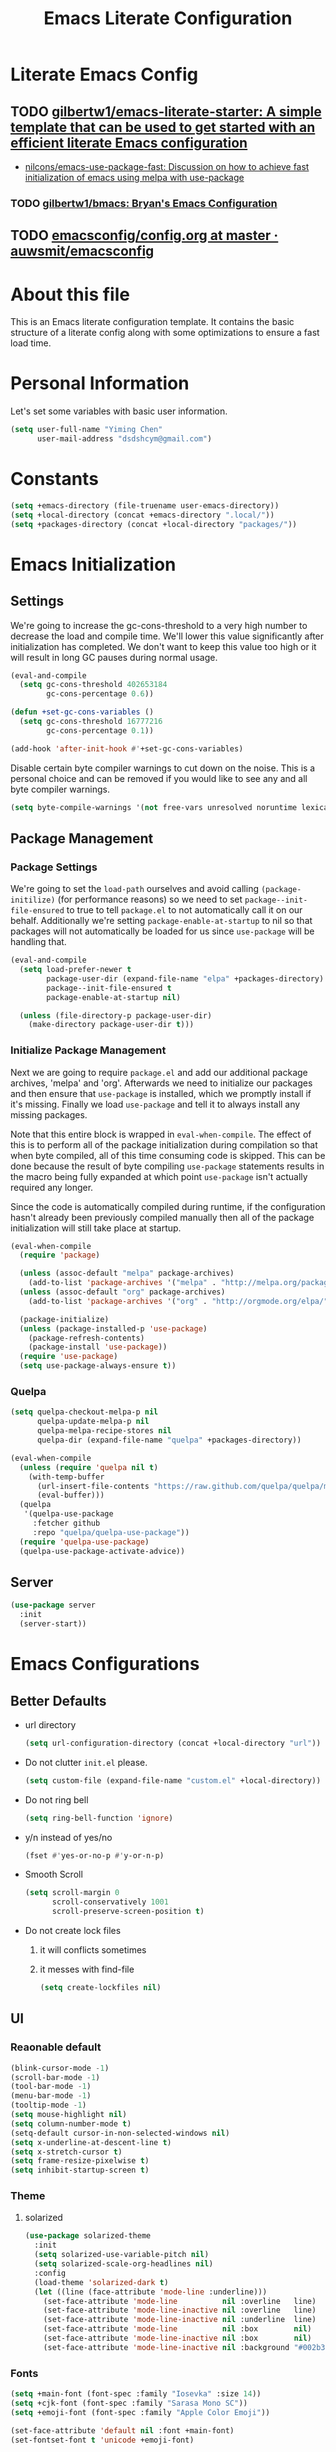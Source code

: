 #+TITLE: Emacs Literate Configuration
#+FILETAGS: Emacs
#+PROPERTY: header-args :tangle yes :results silent

* Literate Emacs Config
:PROPERTIES:
:CREATED:  [2018-02-28 Wed 11:46]
:ID:       862BFFED-2F54-4769-8064-FFF87E8B6A6F
:END:
:LOGBOOK:
CLOCK: [2018-03-02 Fri 11:45]--[2018-03-02 Fri 11:58] =>  0:13
CLOCK: [2018-03-02 Fri 10:52]--[2018-03-02 Fri 11:38] =>  0:46
CLOCK: [2018-03-02 Fri 10:42]--[2018-03-02 Fri 10:48] =>  0:06
CLOCK: [2018-03-01 Thu 17:16]--[2018-03-01 Thu 18:21] =>  1:05
CLOCK: [2018-03-01 Thu 15:42]--[2018-03-01 Thu 17:15] =>  1:33
CLOCK: [2018-03-01 Thu 14:12]--[2018-03-01 Thu 15:22] =>  1:10
CLOCK: [2018-03-01 Thu 13:57]--[2018-03-01 Thu 14:09] =>  0:12
CLOCK: [2018-03-01 Thu 11:28]--[2018-03-01 Thu 13:03] =>  1:35
CLOCK: [2018-02-28 Wed 17:29]--[2018-02-28 Wed 18:32] =>  1:03
CLOCK: [2018-02-28 Wed 15:53]--[2018-02-28 Wed 17:24] =>  1:31
CLOCK: [2018-02-28 Wed 15:09]--[2018-02-28 Wed 15:47] =>  0:38
CLOCK: [2018-02-28 Wed 11:46]--[2018-02-28 Wed 11:47] =>  0:01
:END:
** TODO [[https://github.com/gilbertw1/emacs-literate-starter][gilbertw1/emacs-literate-starter: A simple template that can be used to get started with an efficient literate Emacs configuration]]
:PROPERTIES:
:CREATED: [2018-02-27 Tue 17:38]
:END:
:LOGBOOK:
CLOCK: [2018-02-28 Wed 11:47]--[2018-02-28 Wed 11:56] =>  0:09
CLOCK: [2018-02-28 Wed 11:27]--[2018-02-28 Wed 11:34] =>  0:07
CLOCK: [2018-02-27 Tue 17:30]--[2018-02-27 Tue 17:45] =>  0:15
:END:
- [[id:D32DF1C0-3FBB-4832-9CFA-1F5118DB9D08][nilcons/emacs-use-package-fast: Discussion on how to achieve fast initialization of emacs using melpa with use-package]]
*** TODO [[https://github.com/gilbertw1/bmacs][gilbertw1/bmacs: Bryan's Emacs Configuration]]
:PROPERTIES:
:CREATED: [2018-02-28 Wed 11:34]
:END:
:LOGBOOK:
CLOCK: [2018-02-28 Wed 11:34]--[2018-02-28 Wed 11:46] =>  0:12
:END:
** TODO [[https://github.com/auwsmit/emacsconfig/blob/master/config.org][emacsconfig/config.org at master · auwsmit/emacsconfig]]
:PROPERTIES:
:CREATED: [2017-08-11 Fri 17:44]
:END:
* About this file
This is an Emacs literate configuration template. It contains the basic structure
of a literate config along with some optimizations to ensure a fast load time.

* Personal Information
Let's set some variables with basic user information.

#+BEGIN_SRC emacs-lisp
(setq user-full-name "Yiming Chen"
      user-mail-address "dsdshcym@gmail.com")
#+END_SRC
* Constants
:PROPERTIES:
:CREATED:  [2018-02-28 Wed 15:29]
:END:
#+BEGIN_SRC emacs-lisp
  (setq +emacs-directory (file-truename user-emacs-directory))
  (setq +local-directory (concat +emacs-directory ".local/"))
  (setq +packages-directory (concat +local-directory "packages/"))
#+END_SRC
* Emacs Initialization
** Settings
We're going to increase the gc-cons-threshold to a very high number to decrease the load and compile time.
We'll lower this value significantly after initialization has completed. We don't want to keep this value
too high or it will result in long GC pauses during normal usage.

#+BEGIN_SRC emacs-lisp
  (eval-and-compile
    (setq gc-cons-threshold 402653184
          gc-cons-percentage 0.6))

  (defun +set-gc-cons-variables ()
    (setq gc-cons-threshold 16777216
          gc-cons-percentage 0.1))

  (add-hook 'after-init-hook #'+set-gc-cons-variables)
#+END_SRC

Disable certain byte compiler warnings to cut down on the noise. This is a personal choice and can be removed
if you would like to see any and all byte compiler warnings.

#+BEGIN_SRC emacs-lisp
(setq byte-compile-warnings '(not free-vars unresolved noruntime lexical make-local))
#+END_SRC
** Package Management
*** Package Settings
We're going to set the =load-path= ourselves and avoid calling =(package-initilize)= (for
performance reasons) so we need to set =package--init-file-ensured= to true to tell =package.el=
to not automatically call it on our behalf. Additionally we're setting
=package-enable-at-startup= to nil so that packages will not automatically be loaded for us since
=use-package= will be handling that.

#+BEGIN_SRC emacs-lisp
  (eval-and-compile
    (setq load-prefer-newer t
          package-user-dir (expand-file-name "elpa" +packages-directory)
          package--init-file-ensured t
          package-enable-at-startup nil)

    (unless (file-directory-p package-user-dir)
      (make-directory package-user-dir t)))
#+END_SRC
*** Initialize Package Management
Next we are going to require =package.el= and add our additional package archives, 'melpa' and 'org'.
Afterwards we need to initialize our packages and then ensure that =use-package= is installed, which
we promptly install if it's missing. Finally we load =use-package= and tell it to always install any
missing packages.

Note that this entire block is wrapped in =eval-when-compile=. The effect of this is to perform all
of the package initialization during compilation so that when byte compiled, all of this time consuming
code is skipped. This can be done because the result of byte compiling =use-package= statements results
in the macro being fully expanded at which point =use-package= isn't actually required any longer.

Since the code is automatically compiled during runtime, if the configuration hasn't already been
previously compiled manually then all of the package initialization will still take place at startup.

#+BEGIN_SRC emacs-lisp
  (eval-when-compile
    (require 'package)

    (unless (assoc-default "melpa" package-archives)
      (add-to-list 'package-archives '("melpa" . "http://melpa.org/packages/") t))
    (unless (assoc-default "org" package-archives)
      (add-to-list 'package-archives '("org" . "http://orgmode.org/elpa/") t))

    (package-initialize)
    (unless (package-installed-p 'use-package)
      (package-refresh-contents)
      (package-install 'use-package))
    (require 'use-package)
    (setq use-package-always-ensure t))
#+END_SRC
*** Quelpa
:PROPERTIES:
:CREATED:  [2018-03-01 Thu 17:30]
:END:
#+BEGIN_SRC emacs-lisp
  (setq quelpa-checkout-melpa-p nil
        quelpa-update-melpa-p nil
        quelpa-melpa-recipe-stores nil
        quelpa-dir (expand-file-name "quelpa" +packages-directory))

  (eval-when-compile
    (unless (require 'quelpa nil t)
      (with-temp-buffer
        (url-insert-file-contents "https://raw.github.com/quelpa/quelpa/master/bootstrap.el")
        (eval-buffer)))
    (quelpa
     '(quelpa-use-package
       :fetcher github
       :repo "quelpa/quelpa-use-package"))
    (require 'quelpa-use-package)
    (quelpa-use-package-activate-advice))
  #+END_SRC
** Server
:PROPERTIES:
:CREATED:  [2018-03-01 Thu 15:43]
:END:
#+BEGIN_SRC emacs-lisp
  (use-package server
    :init
    (server-start))
#+END_SRC
* Emacs Configurations
:PROPERTIES:
:CREATED:  [2018-02-28 Wed 15:40]
:END:
** Better Defaults
:PROPERTIES:
:CREATED:  [2018-02-28 Wed 15:40]
:END:
- url directory
  #+BEGIN_SRC emacs-lisp
    (setq url-configuration-directory (concat +local-directory "url"))
  #+END_SRC
- Do not clutter =init.el= please.
  #+BEGIN_SRC emacs-lisp
    (setq custom-file (expand-file-name "custom.el" +local-directory))
  #+END_SRC
- Do not ring bell
  #+BEGIN_SRC emacs-lisp
    (setq ring-bell-function 'ignore)
  #+END_SRC
- y/n instead of yes/no
  #+BEGIN_SRC emacs-lisp
    (fset #'yes-or-no-p #'y-or-n-p)
  #+END_SRC
- Smooth Scroll
  #+BEGIN_SRC emacs-lisp
    (setq scroll-margin 0
          scroll-conservatively 1001
          scroll-preserve-screen-position t)
  #+END_SRC
- Do not create lock files
  1. it will conflicts sometimes
  2. it messes with find-file
  #+BEGIN_SRC emacs-lisp
     (setq create-lockfiles nil)
  #+END_SRC
** UI
:PROPERTIES:
:CREATED:  [2018-02-28 Wed 15:59]
:END:
*** Reaonable default
:PROPERTIES:
:CREATED:  [2018-02-28 Wed 16:00]
:END:
#+BEGIN_SRC emacs-lisp
  (blink-cursor-mode -1)
  (scroll-bar-mode -1)
  (tool-bar-mode -1)
  (menu-bar-mode -1)
  (tooltip-mode -1)
  (setq mouse-highlight nil)
  (setq column-number-mode t)
  (setq-default cursor-in-non-selected-windows nil)
  (setq x-underline-at-descent-line t)
  (setq x-stretch-cursor t)
  (setq frame-resize-pixelwise t)
  (setq inhibit-startup-screen t)
#+END_SRC
*** Theme
:PROPERTIES:
:CREATED:  [2018-02-28 Wed 16:01]
:END:
**** solarized
:PROPERTIES:
:CREATED:  [2018-03-12 Mon 15:45]
:END:
#+BEGIN_SRC emacs-lisp
  (use-package solarized-theme
    :init
    (setq solarized-use-variable-pitch nil)
    (setq solarized-scale-org-headlines nil)
    :config
    (load-theme 'solarized-dark t)
    (let ((line (face-attribute 'mode-line :underline)))
      (set-face-attribute 'mode-line          nil :overline   line)
      (set-face-attribute 'mode-line-inactive nil :overline   line)
      (set-face-attribute 'mode-line-inactive nil :underline  line)
      (set-face-attribute 'mode-line          nil :box        nil)
      (set-face-attribute 'mode-line-inactive nil :box        nil)
      (set-face-attribute 'mode-line-inactive nil :background "#002b36")))
#+END_SRC
*** Fonts
:PROPERTIES:
:CREATED:  [2018-02-28 Wed 16:02]
:END:
#+BEGIN_SRC emacs-lisp
  (setq +main-font (font-spec :family "Iosevka" :size 14))
  (setq +cjk-font (font-spec :family "Sarasa Mono SC"))
  (setq +emoji-font (font-spec :family "Apple Color Emoji"))

  (set-face-attribute 'default nil :font +main-font)
  (set-fontset-font t 'unicode +emoji-font)

  (dolist (charset '(kana han cjk-misc bopomofo))
      (set-fontset-font (frame-parameter nil 'font) charset +cjk-font))
#+END_SRC
**** JIT optimizations
:PROPERTIES:
:CREATED:  [2018-02-28 Wed 16:18]
:END:
#+BEGIN_SRC emacs-lisp
  (setq-default
   jit-lock-defer-time nil
   jit-lock-stealth-nice 0.1
   jit-lock-stealth-time 0.2
   jit-lock-stealth-verbose nil)
#+END_SRC
**** Ligature
:PROPERTIES:
:CREATED:  [2018-03-01 Thu 16:15]
:END:
#+BEGIN_SRC emacs-lisp
  (setq prettify-symbols-unprettify-at-point t)
  (add-hook 'text-mode-hook #'setup-ligatures)
  (add-hook 'prog-mode-hook #'setup-ligatures)
  (global-prettify-symbols-mode +1)

  (defun setup-ligatures ()
    (setq prettify-symbols-alist
          (append prettify-symbols-alist
                  '(
                    ;; Double-ended hyphen arrows ----------------
                    ("<->" . #Xe100)
                    ("<-->" . #Xe101)
                    ("<--->" . #Xe102)
                    ("<---->" . #Xe103)
                    ("<----->" . #Xe104)

                    ;; Double-ended equals arrows ----------------
                    ("<=>" . #Xe105)
                    ("<==>" . #Xe106)
                    ("<===>" . #Xe107)
                    ("<====>" . #Xe108)
                    ("<=====>" . #Xe109)

                    ;; Double-ended asterisk operators ----------------
                    ("<**>" . #Xe10a)
                    ("<***>" . #Xe10b)
                    ("<****>" . #Xe10c)
                    ("<*****>" . #Xe10d)

                    ;; HTML comments ----------------
                    ("<!--" . #Xe10e)
                    ("<!---" . #Xe10f)

                    ;; Three-char ops with discards ----------------
                    ("<$" . #Xe110)
                    ("<$>" . #Xe111)
                    ("$>" . #Xe112)
                    ("<." . #Xe113)
                    ("<.>" . #Xe114)
                    (".>" . #Xe115)
                    ("<*" . #Xe116)
                    ("<*>" . #Xe117)
                    ("*>" . #Xe118)
                    ("<\\" . #Xe119)
                    ("<\\>" . #Xe11a)
                    ("\\>" . #Xe11b)
                    ("</" . #Xe11c)
                    ("</>" . #Xe11d)
                    ("/>" . #Xe11e)
                    ("<\"" . #Xe11f)
                    ("<\">" . #Xe120)
                    ("\">" . #Xe121)
                    ("<'" . #Xe122)
                    ("<'>" . #Xe123)
                    ("'>" . #Xe124)
                    ("<^" . #Xe125)
                    ("<^>" . #Xe126)
                    ("^>" . #Xe127)
                    ("<&" . #Xe128)
                    ("<&>" . #Xe129)
                    ("&>" . #Xe12a)
                    ("<%" . #Xe12b)
                    ("<%>" . #Xe12c)
                    ("%>" . #Xe12d)
                    ("<@" . #Xe12e)
                    ("<@>" . #Xe12f)
                    ("@>" . #Xe130)
                    ("<#" . #Xe131)
                    ("<#>" . #Xe132)
                    ("#>" . #Xe133)
                    ("<+" . #Xe134)
                    ("<+>" . #Xe135)
                    ("+>" . #Xe136)
                    ("<-" . #Xe137)
                    ("<->" . #Xe138)
                    ("->" . #Xe139)
                    ("<!" . #Xe13a)
                    ("<!>" . #Xe13b)
                    ("!>" . #Xe13c)
                    ("<?" . #Xe13d)
                    ("<?>" . #Xe13e)
                    ("?>" . #Xe13f)
                    ("<|" . #Xe140)
                    ("<|>" . #Xe141)
                    ("|>" . #Xe142)
                    ("<:" . #Xe143)
                    ("<:>" . #Xe144)
                    (":>" . #Xe145)

                    ;; Colons ----------------
                    ("::" . #Xe146)
                    (":::" . #Xe147)
                    ("::::" . #Xe148)

                    ;; Arrow-like operators ----------------
                    ("->" . #Xe149)
                    ("->-" . #Xe14a)
                    ("->--" . #Xe14b)
                    ("->>" . #Xe14c)
                    ("->>-" . #Xe14d)
                    ("->>--" . #Xe14e)
                    ("->>>" . #Xe14f)
                    ("->>>-" . #Xe150)
                    ("->>>--" . #Xe151)
                    ("-->" . #Xe152)
                    ("-->-" . #Xe153)
                    ("-->--" . #Xe154)
                    ("-->>" . #Xe155)
                    ("-->>-" . #Xe156)
                    ("-->>--" . #Xe157)
                    ("-->>>" . #Xe158)
                    ("-->>>-" . #Xe159)
                    ("-->>>--" . #Xe15a)
                    (">-" . #Xe15b)
                    (">--" . #Xe15c)
                    (">>-" . #Xe15d)
                    (">>--" . #Xe15e)
                    (">>>-" . #Xe15f)
                    (">>>--" . #Xe160)
                    ("=>" . #Xe161)
                    ("=>=" . #Xe162)
                    ("=>==" . #Xe163)
                    ("=>>" . #Xe164)
                    ("=>>=" . #Xe165)
                    ("=>>==" . #Xe166)
                    ("=>>>" . #Xe167)
                    ("=>>>=" . #Xe168)
                    ("=>>>==" . #Xe169)
                    ("==>" . #Xe16a)
                    ("==>=" . #Xe16b)
                    ("==>==" . #Xe16c)
                    ("==>>" . #Xe16d)
                    ("==>>=" . #Xe16e)
                    ("==>>==" . #Xe16f)
                    ("==>>>" . #Xe170)
                    ("==>>>=" . #Xe171)
                    ("==>>>==" . #Xe172)
                    (">=" . #Xe173)
                    (">==" . #Xe174)
                    (">>=" . #Xe175)
                    (">>==" . #Xe176)
                    (">>>=" . #Xe177)
                    (">>>==" . #Xe178)
                    ("<-" . #Xe179)
                    ("-<-" . #Xe17a)
                    ("--<-" . #Xe17b)
                    ("<<-" . #Xe17c)
                    ("-<<-" . #Xe17d)
                    ("--<<-" . #Xe17e)
                    ("<<<-" . #Xe17f)
                    ("-<<<-" . #Xe180)
                    ("--<<<-" . #Xe181)
                    ("<--" . #Xe182)
                    ("-<--" . #Xe183)
                    ("--<--" . #Xe184)
                    ("<<--" . #Xe185)
                    ("-<<--" . #Xe186)
                    ("--<<--" . #Xe187)
                    ("<<<--" . #Xe188)
                    ("-<<<--" . #Xe189)
                    ("--<<<--" . #Xe18a)
                    ("-<" . #Xe18b)
                    ("--<" . #Xe18c)
                    ("-<<" . #Xe18d)
                    ("--<<" . #Xe18e)
                    ("-<<<" . #Xe18f)
                    ("--<<<" . #Xe190)
                    ("<=" . #Xe191)
                    ("=<=" . #Xe192)
                    ("==<=" . #Xe193)
                    ("<<=" . #Xe194)
                    ("=<<=" . #Xe195)
                    ("==<<=" . #Xe196)
                    ("<<<=" . #Xe197)
                    ("=<<<=" . #Xe198)
                    ("==<<<=" . #Xe199)
                    ("<==" . #Xe19a)
                    ("=<==" . #Xe19b)
                    ("==<==" . #Xe19c)
                    ("<<==" . #Xe19d)
                    ("=<<==" . #Xe19e)
                    ("==<<==" . #Xe19f)
                    ("<<<==" . #Xe1a0)
                    ("=<<<==" . #Xe1a1)
                    ("==<<<==" . #Xe1a2)
                    ("=<" . #Xe1a3)
                    ("==<" . #Xe1a4)
                    ("=<<" . #Xe1a5)
                    ("==<<" . #Xe1a6)
                    ("=<<<" . #Xe1a7)
                    ("==<<<" . #Xe1a8)

                    ;; Monadic operators ----------------
                    (">=>" . #Xe1a9)
                    (">->" . #Xe1aa)
                    (">-->" . #Xe1ab)
                    (">==>" . #Xe1ac)
                    ("<=<" . #Xe1ad)
                    ("<-<" . #Xe1ae)
                    ("<--<" . #Xe1af)
                    ("<==<" . #Xe1b0)

                    ;; Composition operators ----------------
                    (">>" . #Xe1b1)
                    (">>>" . #Xe1b2)
                    ("<<" . #Xe1b3)
                    ("<<<" . #Xe1b4)

                    ;; Lens operators ----------------
                    (":+" . #Xe1b5)
                    (":-" . #Xe1b6)
                    (":=" . #Xe1b7)
                    ("+:" . #Xe1b8)
                    ("-:" . #Xe1b9)
                    ("=:" . #Xe1ba)
                    ("=^" . #Xe1bb)
                    ("=+" . #Xe1bc)
                    ("=-" . #Xe1bd)
                    ("=*" . #Xe1be)
                    ("=/" . #Xe1bf)
                    ("=%" . #Xe1c0)
                    ("^=" . #Xe1c1)
                    ("+=" . #Xe1c2)
                    ("-=" . #Xe1c3)
                    ("*=" . #Xe1c4)
                    ("/=" . #Xe1c5)
                    ("%=" . #Xe1c6)

                    ;; Logical ----------------
                    ("/\\" . #Xe1c7)
                    ("\\/" . #Xe1c8)

                    ;; Semigroup/monoid operators ----------------
                    ("<>" . #Xe1c9)
                    ("<+" . #Xe1ca)
                    ("<+>" . #Xe1cb)
                    ("+>" . #Xe1cc)
                    ))))
#+END_SRC
*** Modeline
:PROPERTIES:
:CREATED:  [2018-02-28 Wed 16:11]
:END:
**** [[https://github.com/tarsius/minions][tarsius/minions: A minor-mode menu for the mode line]]
:PROPERTIES:
:CREATED: [2018-03-12 Mon 15:41]
:ID:       475CEDB6-60DB-4E8B-B7C4-654E454C62DD
:END:
#+BEGIN_SRC emacs-lisp
  (use-package minions
    :config
    (minions-mode 1))
#+END_SRC
**** [[https://github.com/tarsius/moody][tarsius/moody: Tabs and ribbons for the mode-line]]
:PROPERTIES:
:CREATED: [2018-03-12 Mon 15:40]
:ID:       BCAD745F-F5D0-4B09-961D-E8E619DA34FC
:END:
:LOGBOOK:
CLOCK: [2018-03-12 Mon 15:43]--[2018-03-12 Mon 15:59] =>  0:16
CLOCK: [2018-03-12 Mon 15:39]--[2018-03-12 Mon 15:41] =>  0:02
:END:
#+BEGIN_SRC emacs-lisp
  (use-package moody
    :config
    (setq moody-slant-function #'moody-slant-apple-rgb)

    (require 'smart-mode-line)
    (moody-replace-sml/mode-line-buffer-identification)

    (moody-replace-mode-line-buffer-identification)
    (moody-replace-vc-mode))
#+END_SRC
***** [[https://github.com/tarsius/moody/commit/04b3503edd607ec6456826e6b395c6fd44b86a71][moody-slant-apple-rgb: New function · tarsius/moody@04b3503]]
:PROPERTIES:
:CREATED: [2018-03-12 Mon 15:59]
:END:
***** DONE [[https://github.com/tarsius/moody/issues/1][smart-mode-line integration? · Issue #1 · tarsius/moody]]
CLOSED: [2018-03-12 Mon 18:21]
:PROPERTIES:
:CREATED: [2018-03-12 Mon 18:12]
:END:
:LOGBOOK:
- State "DONE"       from "TODO"       [2018-03-12 Mon 18:21]
CLOCK: [2018-03-12 Mon 18:12]--[2018-03-12 Mon 18:21] =>  0:09
:END:
#+BEGIN_SRC emacs-lisp
  (use-package smart-mode-line)
#+END_SRC
*** Line Numbers
:PROPERTIES:
:CREATED:  [2018-02-28 Wed 16:15]
:END:
#+BEGIN_SRC emacs-lisp
  (use-package display-line-numbers
    :ensure nil
    :if (>= emacs-major-version 26)
    :hook (prog-mode . display-line-numbers-mode)
    :init
    (setq-default display-line-numbers-width 3)
    (setq display-line-numbers-type 'visual))
#+END_SRC
** Core
:PROPERTIES:
:CREATED:  [2018-02-28 Wed 16:51]
:END:
*** Bookmarks
:PROPERTIES:
:CREATED:  [2018-03-02 Fri 11:01]
:END:
#+BEGIN_SRC emacs-lisp
  (setq bookmark-default-file (concat +local-directory "bookmarks"))
#+END_SRC
*** Encoding
:PROPERTIES:
:CREATED:  [2018-02-28 Wed 16:51]
:END:
#+BEGIN_SRC emacs-lisp
  (when (fboundp 'set-charset-priority)
    (set-charset-priority 'unicode))
  (prefer-coding-system        'utf-8)
  (set-terminal-coding-system  'utf-8)
  (set-keyboard-coding-system  'utf-8)
  (set-selection-coding-system 'utf-8)
  (setq locale-coding-system   'utf-8)
  (setq-default buffer-file-coding-system 'utf-8)
#+END_SRC
*** Save Minibuffer history iva savehist-mode
:PROPERTIES:
:CREATED:  [2018-02-28 Wed 16:52]
:END:
#+BEGIN_SRC emacs-lisp
  (setq history-length 500
        savehist-file (concat +local-directory "savehist")
        savehist-save-minibuffer-history t
        savehist-autosave-interval nil ; save on kill only
        savehist-additional-variables '(kill-ring search-ring regexp-search-ring))

  (savehist-mode 1)
#+END_SRC
*** Save Cursor position via save-place-mode
:PROPERTIES:
:CREATED:  [2018-02-28 Wed 16:54]
:END:
#+BEGIN_SRC emacs-lisp
  (setq save-place-file (concat +local-directory "saveplace"))
  (save-place-mode 1)
#+END_SRC
*** Auto Revert mode
:PROPERTIES:
:CREATED:  [2018-03-01 Thu 12:03]
:END:
#+BEGIN_SRC emacs-lisp
  (use-package autorevert
    :init
    (global-auto-revert-mode))
#+END_SRC
*** Auto Backup
:PROPERTIES:
:CREATED:  [2018-02-28 Wed 16:58]
:END:
#+BEGIN_SRC emacs-lisp
  (setq backup-directory-alist `(("." . ,(concat +local-directory "backups/"))))
  (setq delete-old-versions -1)
  (setq version-control t)
  (setq vc-make-backup-files t)
  (setq auto-save-list-file-prefix (concat +local-directory "auto-save-list/.saves-"))
  (setq auto-save-file-name-transforms `((".*" ,(concat +local-directory "auto-save-list/") t)))
#+END_SRC
*** Rencentf mode
:PROPERTIES:
:CREATED:  [2018-02-28 Wed 17:06]
:END:
#+BEGIN_SRC emacs-lisp
  (use-package recentf
    :hook (after-init . recentf-mode)
    :init
    (setq recentf-save-file (concat +local-directory "recentf")
          recentf-max-saved-items 1000
          recentf-filename-handlers '(file-truename)
          recentf-auto-cleanup 'never)
    :config
    (add-to-list 'recentf-exclude "COMMIT_EDITMSG\\'"))
#+END_SRC
*** Indentations
:PROPERTIES:
:CREATED:  [2018-03-01 Thu 12:26]
:END:
#+BEGIN_SRC emacs-lisp
  (setq-default indent-tabs-mode nil
                tab-width 2)
#+END_SRC
* Keybindings
:PROPERTIES:
:CREATED:  [2018-02-28 Wed 15:55]
:END:
** General
:PROPERTIES:
:CREATED:  [2018-02-28 Wed 16:14]
:END:
#+BEGIN_SRC emacs-lisp
  (use-package general
    :config
    (general-evil-setup t)
    (general-auto-unbind-keys)

    (general-create-definer
      +leader
      :prefix "SPC"
      :non-normal-prefix "M-m"
      :states '(motion insert emacs))

    (general-create-definer
      +enable-leader
      :status '(motion normal visual)
      "SPC" nil)

    (general-create-definer
      +local-leader
      :prefix "'"
      :non-normal-prefix "M-m m"
      :states '(motion insert emacs))

    (mmap "M-s" #'evil-write)

    (general-define-key
     :keymaps 'input-decode-map
     "C-h" [backspace]))
#+END_SRC
*** Truly escape key
:PROPERTIES:
:CREATED:  [2018-02-28 Wed 17:15]
:END:
#+BEGIN_SRC emacs-lisp
  (general-define-key
   :keymaps '(minibuffer-local-map
              minibuffer-local-ns-map
              minibuffer-local-completion-map
              minibuffer-local-must-match-map
              minibuffer-local-isearch-map
              read-expression-map)
   [escape] 'abort-recursive-edit)
#+END_SRC
*** DONE [[https://github.com/noctuid/general.el/issues/97][Non-prefix key error but still working? · Issue #97 · noctuid/general.el]]
CLOSED: [2018-03-02 Fri 15:33]
:PROPERTIES:
:CREATED: [2018-03-02 Fri 15:22]
:END:
:LOGBOOK:
- State "DONE"       from "TODO"       [2018-03-02 Fri 15:33]
CLOCK: [2018-03-02 Fri 15:07]--[2018-03-02 Fri 15:32] =>  0:25
- use =general-auto-unbind-keys= to unbind leader key
:END:
** Evil
:PROPERTIES:
:CREATED:  [2018-02-28 Wed 15:53]
:END:
:LOGBOOK:
CLOCK: [2018-03-12 Mon 16:00]--[2018-03-12 Mon 16:02] =>  0:02
- disable evil mode-line segment
- use cursor to recognize the mode
CLOCK: [2018-03-09 Fri 12:11]--[2018-03-09 Fri 12:12] =>  0:01
:END:
#+BEGIN_SRC emacs-lisp
  (use-package evil
    :init
    (setq evil-mode-line-format nil)
    (setq evil-respect-visual-line-mode t)
    (setq evil-want-Y-yank-to-eol t)
    (setq evil-symbol-word-search t)
    (setq evil-want-C-u-scroll t)
    (setq evil-want-visual-char-semi-exclusive t)
    (setq evil-ex-search-highlight-all nil)
    (evil-mode)
    :config
    (evil-select-search-module 'evil-search-module 'evil-search)
    (mapc #'evil-declare-ignore-repeat
          '(kill-this-buffer
            ido-kill-buffer
            outline-next-visible-heading
            outline-previous-visible-heading
            outline-up-heading
            evil-visualstar/begin-search-forward
            evil-visualstar/begin-search-backward
            org-export-dispatch
            org-end-of-line
            org-beginning-of-line
            org-open-at-point
            org-cycle
            org-shifttab
            org-ctrl-c-ctrl-c
            org-next-visible-heading
            org-previous-visible-heading
            split-window-below
            split-window-below-and-focus
            split-window-right
            split-window-right-and-focus
            evilmi-jump-items))
    (defalias 'evil-visual-update-x-selection 'ignore)

    (setq evil-normal-state-cursor '(box "DarkGoldenrod2")
          evil-insert-state-cursor '((bar . 2) "chartreuse3")
          evil-emacs-state-cursor '(box "SkyBlue2")
          evil-replace-state-cursor '((hbar . 2) "chocolate")
          evil-visual-state-cursor '((hbar . 2) "gray")
          evil-motion-state-cursor '(box "plum3"))

    (setq-default evil-shift-width 2)

    (evil-define-motion evil-goto-line (count)
      "Go to the first non-blank character of line COUNT.
  By default the (truly) last line."
      :jump t
      :type line
      (if (null count)
          (goto-char (buffer-size))
        (goto-char (point-min))
        (forward-line (1- count)))
      (evil-first-non-blank))

    (defun +evil/reselect-paste ()
      "Go back into visual mode and reselect the last pasted region."
      (interactive)
      (cl-destructuring-bind (_ _ _ beg end &optional _)
          evil-last-paste
        (evil-visual-make-selection
         (save-excursion (goto-char beg) (point-marker))
         end)))
    :general
    (nmap
      "gp" #'+evil/reselect-paste))
#+END_SRC
*** evil-args
:PROPERTIES:
:CREATED:  [2018-03-05 Mon 15:03]
:END:
:LOGBOOK:
CLOCK: [2018-03-05 Mon 15:03]--[2018-03-05 Mon 15:06] =>  0:03
:END:
#+BEGIN_SRC emacs-lisp
  (use-package evil-args
    :commands (evil-inner-arg
               evil-outer-arg
               evil-forward-arg
               evil-backward-arg
               evil-jump-out-args)
    :general
    (general-define-key
     :keymaps 'evil-inner-text-objects-map
     "a" 'evil-inner-arg)
    (general-define-key
     :keymaps 'evil-outer-text-objects-map
     "a" 'evil-outer-arg))
#+END_SRC
*** evil-surround
:PROPERTIES:
:CREATED:  [2018-03-01 Thu 14:42]
:END:
#+BEGIN_SRC emacs-lisp
  (use-package evil-surround
    :commands (global-evil-surround-mode
               evil-surround-edit
               evil-Surround-edit
               evil-surround-region)
    :config (global-evil-surround-mode 1)
    :general
    (vmap "s" #'evil-surround-region)
    (omap
      "s" #'evil-surround-edit
      "S" #'evil-Surround-edit))
#+END_SRC
*** evil-embrace
:PROPERTIES:
:CREATED:  [2018-03-02 Fri 14:23]
:END:
:LOGBOOK:
CLOCK: [2018-03-06 Tue 15:08]--[2018-03-06 Tue 15:10] =>  0:02
- fix lazy-loading issue
CLOCK: [2018-03-02 Fri 14:23]--[2018-03-02 Fri 14:35] =>  0:12
:END:
#+BEGIN_SRC emacs-lisp
  (use-package evil-embrace
    :commands (evil-embrace-enable-evil-surround-integration)
    :hook (org-mode . embrace-org-mode-hook)
    :hook (ruby-mode . embrace-ruby-mode-hook)
    :init
    (eval-after-load 'evil-surround
      (evil-embrace-enable-evil-surround-integration))
    :config
    (setq evil-embrace-show-help-p nil))
#+END_SRC
*** evil-multiedit
:PROPERTIES:
:CREATED:  [2018-03-02 Fri 14:24]
:END:
:LOGBOOK:
CLOCK: [2018-03-02 Fri 14:35]--[2018-03-02 Fri 14:47] =>  0:12
:END:
#+BEGIN_SRC emacs-lisp
  (use-package evil-multiedit
    :commands (evil-multiedit-match-all
               evil-multiedit-match-and-next
               evil-multiedit-match-and-prev
               evil-multiedit-toggle-marker-here
               evil-multiedit-ex-match)
    :config
    (evil-ex-define-cmd "ie[dit]" 'evil-multiedit-ex-match)
    :general
    (nvmap
      "R" #'evil-multiedit-match-all)
    (+leader
     "se" #'evil-multiedit-match-all
     "sr" #'evil-multiedit-restore
     "sm" #'evil-multiedit-toggle-marker-here)

    (general-define-key
     :keymaps 'evil-multiedit-state-map
     "C-f" #'iedit-restrict-function
     "S" #'evil-multiedit--substitute
     "C-n" #'evil-multiedit-next
     "C-p" #'evil-multiedit-prev)

    (general-define-key
     :keymaps '(motion evil-multiedit-state-map)
     "RET" #'evil-multiedit-toggle-or-restrict-region))
#+END_SRC
*** evil-commentary
:PROPERTIES:
:CREATED:  [2018-03-01 Thu 12:07]
:END:
#+BEGIN_SRC emacs-lisp
  (use-package evil-commentary
    :commands (evil-commentary evil-commentary-yank evil-commentary-line)
    :config (evil-commentary-mode 1)
    :general
    (mmap
     "gc" #'evil-commentary))
#+END_SRC
*** evil-exchange
:PROPERTIES:
:CREATED:  [2018-03-01 Thu 12:19]
:END:
#+BEGIN_SRC emacs-lisp
  (use-package evil-exchange
    :after evil
    :config (evil-exchange-install))
#+END_SRC
*** evil-indent-plus
:PROPERTIES:
:CREATED:  [2018-03-01 Thu 12:21]
:END:
#+BEGIN_SRC emacs-lisp
  (use-package evil-indent-plus
    :after evil
    :config (evil-indent-plus-default-bindings))
#+END_SRC
*** evil-matchit
:PROPERTIES:
:CREATED:  [2018-03-01 Thu 12:21]
:END:
#+BEGIN_SRC emacs-lisp
  (use-package evil-matchit
    :after evil
    :config (global-evil-matchit-mode))
#+END_SRC
*** evil-numbers
:PROPERTIES:
:CREATED:  [2018-03-01 Thu 12:22]
:END:
#+BEGIN_SRC emacs-lisp
  (use-package evil-numbers
    :commands (evil-numbers/inc-at-pt evil-numbers/inc-at-pt)
    :general
    (mmap
     "C-a" #'evil-numbers/inc-at-pt
     "C-x" #'evil-numbers/dec-at-pt))
#+END_SRC
*** evil-visualstar
:PROPERTIES:
:CREATED:  [2018-03-01 Thu 12:22]
:END:
#+BEGIN_SRC emacs-lisp
  (use-package evil-visualstar
    :commands (evil-visualstar/begin-search-forward
               evil-visualstar/begin-search-backward)
    :config (global-evil-visualstar-mode)
    :general
    (vmap
     "*" #'evil-visualstar/begin-search-forward
     "#" #'evil-visualstar/begin-search-backward))
#+END_SRC
*** evil-lion
:PROPERTIES:
:CREATED:  [2018-03-01 Thu 12:23]
:END:
#+BEGIN_SRC emacs-lisp
  (use-package evil-lion
    :after evil
    :config (evil-lion-mode))
#+END_SRC
** Leader Keys
:PROPERTIES:
:CREATED:  [2018-02-28 Wed 16:26]
:END:
#+BEGIN_SRC emacs-lisp
  (+leader
   "SPC" #'execute-extended-command

   "u" #'universal-argument

   ;; File
   "ff" #'find-file
   "fel" #'find-library
   "fS" #'evil-write-all
   "fs" #'save-buffer
   "fvd" #'add-dir-local-variable
   "fvf" #'add-file-local-variable
   "fvp" #'add-file-local-variable-prop-line

   ;; Buffer
   "bb" #'switch-to-buffer
   "bd" #'kill-this-buffer
   "bw" #'read-only-mode
   "bs" (lambda () (interactive) (switch-to-buffer "*scratch*"))
   "bm" (lambda () (interactive) (switch-to-buffer "*Messages*"))
   "TAB" (lambda () (interactive) (switch-to-buffer nil))

   ;; Jumping
   "si" #'imenu

   ;; Help
   "h" (general-simulate-key "<f1>")

   ;; Themes
   "Ts"  #'load-theme

   "en"  #'next-error
   "ep"  #'previous-error

   "w" evil-window-map
   "wd" #'evil-window-delete
   "wf" #'make-frame

   "qf" #'delete-frame
   "qq" #'save-buffers-kill-terminal)
#+END_SRC
** macOS specific keybindings
:PROPERTIES:
:CREATED:  [2018-02-28 Wed 17:36]
:END:
#+BEGIN_SRC emacs-lisp
  (setq mac-command-modifier 'meta
        mac-option-modifier  'alt)
#+END_SRC
** CANCELLED [[https://github.com/purcell/disable-mouse][purcell/disable-mouse: Disable the mouse in Emacs]]
CLOSED: [2018-03-07 Wed 17:55]
:PROPERTIES:
:CREATED: [2018-03-07 Wed 17:53]
:END:
:LOGBOOK:
- State "CANCELLED"  from "TODO"       [2018-03-07 Wed 17:55] \\
  Don't disable mouse clicking for cursor positioning in buffers
CLOCK: [2018-03-07 Wed 17:53]--[2018-03-07 Wed 17:54] =>  0:01
:END:
#+BEGIN_SRC emacs-lisp :tangle no
  (use-package disable-mouse
    :config
    (global-disable-mouse-mode))
#+END_SRC
* Editing/Jumping
:PROPERTIES:
:CREATED:  [2018-03-01 Thu 12:06]
:END:
** avy
:PROPERTIES:
:CREATED:  [2018-03-01 Thu 12:29]
:END:
#+BEGIN_SRC emacs-lisp
  (use-package avy
    :commands (avy-goto-char-2 avy-goto-line)
    :config
    (setq avy-all-windows nil
          avy-background t)
    :general
    (+leader
      "jj" #'avy-goto-char-2
      "jl" #'avy-goto-line))
#+END_SRC
** undo-tree
:PROPERTIES:
:CREATED:  [2018-03-01 Thu 16:52]
:END:
#+BEGIN_SRC emacs-lisp
  (use-package undo-tree
    :init
    (setq undo-tree-history-directory-alist `(("." . ,(concat +local-directory "undo-tree-history"))))
    (setq undo-tree-auto-save-history t)
    (setq undo-tree-visualizer-timestamps t)
    (global-undo-tree-mode)
    :general
    (+leader
      "au" #'undo-tree-visualize))
#+END_SRC
** editorconfig
:PROPERTIES:
:CREATED:  [2018-03-02 Fri 16:18]
:END:
:LOGBOOK:
CLOCK: [2018-03-02 Fri 16:18]--[2018-03-02 Fri 16:22] =>  0:04
:END:
#+BEGIN_SRC emacs-lisp
  (use-package editorconfig
    :config
    (editorconfig-mode 1))
#+END_SRC
** dumb-jump
:PROPERTIES:
:CREATED:  [2018-03-05 Mon 14:26]
:END:
:LOGBOOK:
CLOCK: [2018-03-05 Mon 14:26]--[2018-03-05 Mon 14:40] =>  0:14
:END:
- setup dumb-jump
  #+BEGIN_SRC emacs-lisp
    (use-package dumb-jump
      :commands (dumb-jump-go dumb-jump-quick-look
                 dumb-jump-back dumb-jump-result-follow)
      :config
      (setq dumb-jump-selector 'ivy))
  #+END_SRC
- override goto definition
  #+BEGIN_SRC emacs-lisp
    (defun +goto-definition (identifier &optional other-window)
      (interactive
       (list (thing-at-point 'symbol t)
             current-prefix-arg))
      (cond ((null identifier)
             (user-error "Nothing under point"))

            ((and (require 'dumb-jump nil t)
                  ;; dumb-jump doesn't tell us if it succeeded or not
                  (let ((old-fn (symbol-function 'dumb-jump-get-results))
                        successful)
                    (cl-letf (((symbol-function 'dumb-jump-get-results)
                               (lambda (&optional prompt)
                                 (let* ((plist (funcall old-fn prompt))
                                        (results (plist-get plist :results)))
                                   (when (and results (> (length results) 0))
                                     (setq successful t))
                                   plist))))
                      (if other-window
                          (dumb-jump-go-other-window)
                        (dumb-jump-go))
                      successful))))

            ((and evil-mode
                  (cl-destructuring-bind (beg . end)
                      (bounds-of-thing-at-point 'symbol)
                    (evil-goto-definition)
                    (let ((pt (point)))
                      (not (and (>= pt beg)
                                (<  pt end)))))))

            (t (user-error "Couldn't find '%s'" identifier))))

    (mmap
      "gd" #'+goto-definition)
  #+END_SRC
* Window Management
:PROPERTIES:
:CREATED:  [2018-03-01 Thu 14:40]
:END:
** winner mode
:PROPERTIES:
:CREATED:  [2018-03-01 Thu 14:40]
:END:
#+BEGIN_SRC emacs-lisp
  (use-package winner
    :init
    (winner-mode)
    :general
    (+leader
     "wU" 'winner-redo
     "wu" 'winner-undo))
#+END_SRC
** Popup
:PROPERTIES:
:CREATED:  [2018-03-02 Fri 11:09]
:END:
#+BEGIN_SRC emacs-lisp
  (use-package shackle
    :init
    (shackle-mode t)
    :config
    (add-to-list 'shackle-rules '("*Help*" :popup t :align 'below :size 0.33))

    (defun +compilation-popup (buffer alist plist)
      (if (get-buffer-window buffer 'visible)
          'fail
        (shackle--display-buffer-aligned-window buffer alist plist))))
#+END_SRC
* Compilation
:LOGBOOK:
CLOCK: [2018-03-06 Tue 16:45]--[2018-03-06 Tue 16:47] =>  0:02
- fix gg in =compilation-mode-map=
:END:
  #+BEGIN_SRC emacs-lisp
    (use-package compile
      :config
      (add-to-list 'shackle-rules '(compilation-mode :custom +compilation-popup :regexp t :select nil :align 'below :size 0.33))
      :general
      (mmap
        :keymaps 'compilation-mode-map
        "g" nil
        "gg" #'evil-goto-first-line
        "gr" #'recompile)
      (+enable-leader
        :keymaps 'compilation-mode-map))
  #+END_SRC
* macOS
:PROPERTIES:
:CREATED:  [2018-02-28 Wed 17:39]
:END:
** exec-path-from-shell
:PROPERTIES:
:CREATED:  [2018-02-28 Wed 17:39]
:END:
#+BEGIN_SRC emacs-lisp
  (use-package exec-path-from-shell
    :init
    (exec-path-from-shell-initialize))
#+END_SRC
** dash-at-point
:PROPERTIES:
:CREATED:  [2018-02-28 Wed 17:41]
:END:
#+BEGIN_SRC emacs-lisp
  (use-package dash-at-point
    :general
    (+leader
     "dd" 'dash-at-point
     "dD" 'dash-at-point-with-docset))
#+END_SRC
** osx-dictionary
:PROPERTIES:
:CREATED:  [2018-02-28 Wed 17:43]
:END:
#+BEGIN_SRC emacs-lisp
  (use-package osx-dictionary
    :commands (osx-dictionary-search-pointer
               osx-dictionary-search-input
               osx-dictionary-cli-find-or-recompile)
    :general
    (+leader
     "dw" 'osx-dictionary-search-pointer
     "dW" 'osx-dictionary-search-input)
    (nmap
     :keymaps 'osx-dictionary-mode-map
     "q" 'osx-dictionary-quit
     "r" 'osx-dictionary-read-word
     "s" 'osx-dictionary-search-input
     "o" 'osx-dictionary-open-dictionary.app))
#+END_SRC
** transparent title-bar
:PROPERTIES:
:CREATED:  [2018-03-01 Thu 16:12]
:END:
#+BEGIN_SRC emacs-lisp
  (add-to-list 'default-frame-alist '(ns-transparent-titlebar . t))
  (add-to-list 'default-frame-alist '(ns-appearance . 'nil))
#+END_SRC
* Ivy
:PROPERTIES:
:CREATED:  [2018-02-28 Wed 16:30]
:END:
** Ivy itself
:PROPERTIES:
:CREATED:  [2018-02-28 Wed 16:31]
:END:
#+BEGIN_SRC emacs-lisp
  (use-package ivy
    :init
    (add-hook 'after-init-hook #'ivy-mode)
    :config
    (setq ivy-use-virtual-buffers t)
    (setq ivy-initial-inputs-alist nil)
    (setq ivy-truncate-lines nil)
    (setq ivy-re-builders-alist
          '((t . ivy--regex-ignore-order)))
    :general
    (general-define-key
     :keymaps 'ivy-minibuffer-map
     [escape] 'minibuffer-keyboard-quit)
    (+local-leader
     :keymaps 'ivy-occur-grep-mode-map
     "w" #'ivy-wgrep-change-to-wgrep-mode))
#+END_SRC
** Counsel
:PROPERTIES:
:CREATED:  [2018-02-28 Wed 16:32]
:END:
#+BEGIN_SRC emacs-lisp
  (use-package counsel
    :after ivy
    :general
    (general-define-key
     [remap apropos]                  #'counsel-apropos
     [remap bookmark-jump]            #'counsel-bookmark
     [remap describe-face]            #'counsel-describe-face
     [remap describe-function]        #'counsel-describe-function
     [remap describe-variable]        #'counsel-describe-variable
     [remap execute-extended-command] #'counsel-M-x
     [remap find-file]                #'counsel-find-file
     [remap find-library]             #'counsel-find-library
     [remap yank-pop]                 #'counsel-yank-pop
     [remap info-lookup-symbol]       #'counsel-info-lookup-symbol
     [remap imenu]                    #'counsel-imenu
     [remap recentf-open-files]       #'counsel-recentf)
    (+leader
      "iu" #'counsel-unicode-char
      "ry" #'counsel-yank-pop
      "rm" #'counsel-mark-ring))
#+END_SRC
** Swiper
:PROPERTIES:
:CREATED:  [2018-02-28 Wed 16:34]
:END:
#+BEGIN_SRC emacs-lisp
  (use-package swiper
    :commands (swiper swiper-all)
    :general
    (+leader
     "ss" #'swiper))
#+END_SRC
** Sort M-x candidates using smex
:PROPERTIES:
:CREATED:  [2018-02-28 Wed 16:36]
:END:
#+BEGIN_SRC emacs-lisp
  (use-package smex
    :after ivy
    :init
    (setq-default smex-history-length 32
                  smex-save-file (concat +local-directory ".smex-items")))
#+END_SRC
** ivy-rich
:PROPERTIES:
:CREATED:  [2018-02-28 Wed 16:37]
:END:
#+BEGIN_SRC emacs-lisp
  (use-package ivy-rich
    :after ivy
    :init
    (setq ivy-virtual-abbreviate 'full
          ivy-rich-switch-buffer-align-virtual-buffer t)
    :config
    (ivy-set-display-transformer 'ivy-switch-buffer 'ivy-rich-switch-buffer-transformer))
#+END_SRC
* Dired
:PROPERTIES:
:CREATED:  [2018-03-01 Thu 15:48]
:END:
#+BEGIN_SRC emacs-lisp
  (use-package dired
    :ensure nil
    :config
    (setq dired-dwim-target t
          dired-listing-switches "-alh"
          global-auto-revert-non-file-buffers t
          image-dired-dir (concat +local-directory "image-dired/")
          image-dired-db-file (concat image-dired-dir "image-dired/db.el")
          image-dired-gallery-dir (concat image-dired-dir "gallery/")
          image-dired-temp-image-file (concat image-dired-dir "temp-image")
          image-dired-temp-rotate-image-file (concat image-dired-dir "temp-rotate-image"))
    :general
    (+leader
     "fd" 'dired-jump
     "fD" 'dired-jump-other-window)
    (+enable-leader
     :keymaps 'dired-mode-map))

  (use-package dired-x
    :ensure nil
    :commands (dired-jump
               dired-jump-other-window))

  (use-package dired-quick-sort
    :init
    (dired-quick-sort-setup))

  (use-package wdired
    :ensure nil
    :general
    (nmap
      :keymaps 'dired-mode-map
      "w" 'wdired-change-to-wdired-mode))
#+END_SRC
* Auto Completion
:PROPERTIES:
:CREATED:  [2018-02-28 Wed 18:16]
:END:
** company
:PROPERTIES:
:CREATED:  [2018-02-28 Wed 18:16]
:END:
:LOGBOOK:
CLOCK: [2018-03-02 Fri 16:17]--[2018-03-02 Fri 16:18] =>  0:01
- fix C-w in company-active-mode
:END:
#+BEGIN_SRC emacs-lisp
  (use-package company
    :init
    (setq company-idle-delay 0.2
          company-require-match 'never
          company-tooltip-align-annotations t
          company-dabbrev-ignore-case nil
          company-dabbrev-downcase nil)

    (setq company-backends
          '(company-keywords
            company-files
            company-capf
            company-dabbrev-code
            company-dabbrev))

    (global-company-mode)
    :config
    (defun +evil-complete (arg)
      (interactive)
      (unless (company-complete)
        (hippie-expand arg)))

    (setq evil-complete-next-func '+evil-complete)
    (setq evil-complete-previous-func '+evil-complete)
    :general
    (general-define-key
     :keymaps 'company-active-map
     "C-w" nil
     "C-n" 'company-select-next
     "C-p" 'company-select-previous))

  (use-package company-statistics
    :hook (company-mode . company-statistics-mode)
    :init
    (setq company-statistics-file (concat +local-directory "company-statistics-cache.el")))
#+END_SRC
** smartparens
#+BEGIN_SRC emacs-lisp
  (use-package smartparens
    :config
    (smartparens-global-mode)
    (show-smartparens-mode)
    (require 'smartparens-config)
    :general
    (imap
      "C-s" #'sp-forward-slurp-sexp
      "S-C-s" #'sp-forward-barf-sexp
      "M-s" #'sp-backward-slurp-sexp
      "S-M-s" #'sp-backward-barf-sexp))
#+END_SRC
* Projectile
:PROPERTIES:
:CREATED:  [2018-02-28 Wed 17:10]
:END:
#+BEGIN_SRC emacs-lisp
  (use-package projectile
    :init
    (setq projectile-sort-order 'recentf
          projectile-cache-file (concat +local-directory "projectile.cache")
          projectile-known-projects-file (concat +local-directory "projectile-bookmarks.eld")
          projectile-completion-system 'ivy)
    :config
    (projectile-mode +1)
    :general
    (+leader
      "p!" 'projectile-run-shell-command-in-root
      "p&" 'projectile-run-async-shell-command-in-root
      "p%" 'projectile-replace-regexp
      "pa" 'projectile-toggle-between-implementation-and-test
      "pb" 'projectile-switch-to-buffer
      "pc" 'projectile-compile-project
      "pd" 'projectile-find-dir
      "pD" 'projectile-dired
      "pf" 'projectile-find-file
      "pF" 'projectile-find-file-dwim
      "pg" 'projectile-find-tag
      "pG" 'projectile-regenerate-tags
      "pI" 'projectile-invalidate-cache
      "pk" 'projectile-kill-buffers
      "pp" 'projectile-switch-project
      "pR" 'projectile-replace
      "pT" 'projectile-test-project))
#+END_SRC
** counsel-projectile
:PROPERTIES:
:CREATED:  [2018-02-28 Wed 17:29]
:END:
#+BEGIN_SRC emacs-lisp
  (use-package counsel-projectile
    :general
    (general-define-key
     [remap projectile-find-file]        #'counsel-projectile-find-file
     [remap projectile-find-dir]         #'counsel-projectile-find-dir
     [remap projectile-switch-to-buffer] #'counsel-projectile-switch-to-buffer
     [remap projectile-grep]             #'counsel-projectile-grep
     [remap projectile-ag]               #'counsel-projectile-ag
     [remap projectile-switch-project]   #'counsel-projectile-switch-project)
    (+leader
     "/" #'counsel-projectile-rg))
#+END_SRC
* Version Control
:PROPERTIES:
:CREATED:  [2018-02-28 Wed 17:54]
:END:
#+BEGIN_SRC emacs-lisp
  (setq vc-follow-symlinks t)
#+END_SRC
** magit
:PROPERTIES:
:CREATED:  [2018-02-28 Wed 17:54]
:END:
:LOGBOOK:
CLOCK: [2018-03-05 Mon 15:16]--[2018-03-05 Mon 15:18] =>  0:02
- bind magit-blame to SPC g b
:END:
#+BEGIN_SRC emacs-lisp
  (use-package magit
    :init
    ;; avoid max-specpdl-size error,
    ;; See also [[id:CF8198D2-285C-4E0C-9548-2EBBD13D5F50][diff-hl + Magit == 'max-lisp-eval-depth' 'lisp nesting exceeds max-lisp-eval-depth {Mac OS X} · Issue #65 · dgutov/diff-hl]]
    (magit-auto-revert-mode -1)
    :config
    (setq magit-revision-show-gravatars '("^Author:     " . "^Commit:     "))
    (setq magit-repository-directories '(("~/Projects/" . 2)))
    :general
    (+enable-leader
     :keymaps
     '(magit-mode-map
       magit-status-mode-map
       magit-diff-mode-map
       magit-process-mode-map
       magit-blame-mode-map
       magit-log-mode-map))
    (+leader
      "gb" #'magit-blame
      "gs" #'magit-status
      "gi" #'magit-init
      "gl" #'magit-log-buffer-file))
#+END_SRC
** evil-magit
:PROPERTIES:
:CREATED:  [2018-02-28 Wed 17:55]
:END:
#+BEGIN_SRC emacs-lisp
  (use-package evil-magit
    :after magit)
#+END_SRC
** gitconfig-mode and gitignore-mode
:PROPERTIES:
:CREATED:  [2018-02-28 Wed 18:08]
:END:
#+BEGIN_SRC emacs-lisp
  (use-package gitconfig-mode
    :mode "/\\.?git/?config$"
    :mode "/\\.gitmodules$")

  (use-package gitignore-mode
    :mode "/\\.gitignore$")
#+END_SRC
** diff-hl
:PROPERTIES:
:CREATED:  [2018-02-28 Wed 18:11]
:END:
#+BEGIN_SRC emacs-lisp
  (use-package diff-hl
    :hook ((text-mode prog-mode conf-mode) . diff-hl-mode)
    :config
    (eval-after-load 'magit
      (add-hook 'magit-post-refresh-hook 'diff-hl-magit-post-refresh)))

  (use-package diff-hl-flydiff
    :ensure diff-hl
    :after diff-hl
    :config
    (diff-hl-flydiff-mode)

    (defun +vcs|enable-diff-hl-flydiff-mode (&rest ignore)
      (diff-hl-flydiff-mode t))

    (defun +vcs|disable-diff-hl-flydiff-mode (&rest ignore)
      (diff-hl-flydiff-mode -1))

    (eval-after-load 'company
      (progn
        (add-hook 'company-completion-started-hook '+vcs|disable-diff-hl-flydiff-mode)
        (add-hook 'company-completion-finished-hook '+vcs|enable-diff-hl-flydiff-mode)
        (add-hook 'company-completion-cancelled-hook '+vcs|enable-diff-hl-flydiff-mode))))
#+END_SRC
** DONE [[https://github.com/magit/orgit][magit/orgit: Support for Org links to Magit buffers]]
CLOSED: [2018-03-13 Tue 10:36]
:PROPERTIES:
:CREATED: [2018-03-13 Tue 10:35]
:END:
:LOGBOOK:
- State "DONE"       from "TODO"       [2018-03-13 Tue 10:36]
CLOCK: [2018-03-13 Tue 10:35]--[2018-03-13 Tue 10:36] =>  0:01
:END:
#+BEGIN_SRC emacs-lisp
  (use-package orgit
    :after (org magit))
#+END_SRC
* Spell Checking
:PROPERTIES:
:CREATED:  [2018-03-01 Thu 16:03]
:END:
#+BEGIN_SRC emacs-lisp
  (use-package flyspell
    :hook (text-mode . flyspell-mode)
    :hook (prog-mode . flyspell-prog-mode)
    :init
    (setq ispell-program-name (executable-find "hunspell")
          ispell-dictionary "en_US"
          ispell-local-dictionary-alist '(("en_US" "[[:alpha:]]" "[^[:alpha:]]" "[']" nil ("-d" "en_US,en_US-med") nil utf-8))))

  (use-package flyspell-correct-ivy
    :after flyspell-correct)

  (use-package flyspell-correct
    :commands (flyspell-correct-word-generic
               flyspell-correct-previous-word-generic)
    :general
    (nmap "C-;" #'flyspell-correct-previous-word-generic))
#+END_SRC
* Syntax Checking
:PROPERTIES:
:CREATED:  [2018-03-01 Thu 16:27]
:END:
#+BEGIN_SRC emacs-lisp
  (use-package flycheck
    :commands (flycheck-mode flycheck-list-errors flycheck-buffer)
    :config
    ;; Emacs feels snappier without checks on newline
    (setq flycheck-check-syntax-automatically '(save idle-change mode-enabled)))
#+END_SRC
* Languages
:PROPERTIES:
:CREATED:  [2018-03-01 Thu 14:51]
:END:
** Chinese
:PROPERTIES:
:CREATED:  [2018-03-01 Thu 15:46]
:END:
#+BEGIN_SRC emacs-lisp
  (use-package fcitx
    :init
    (fcitx-evil-turn-on))

  (use-package pangu-spacing
    :init
    (setq pangu-spacing-real-insert-separtor t)
    (global-pangu-spacing-mode 1))

  (use-package ace-pinyin
    :after avy
    :config
    (ace-pinyin-global-mode t))

  (use-package evil-find-char-pinyin
    :after evil
    :config
    (evil-find-char-pinyin-mode t))
#+END_SRC
** Ruby
:PROPERTIES:
:CREATED:  [2018-03-01 Thu 14:52]
:END:
#+BEGIN_SRC emacs-lisp :results silent
  (use-package ruby-mode
    :mode "\\.rb$"
    :mode "\\.rake$"
    :mode "\\.gemspec$"
    :mode "\\.\\(pry\\|irb\\)rc$"
    :mode "/\\(Gem\\|Cap\\|Vagrant\\|Rake\\|Pod\\|Puppet\\|Berks\\)file$"
    :interpreter "ruby"
    :hook (ruby-mode . flycheck-mode))

  (use-package inf-ruby
    :commands (inf-ruby inf-ruby-console-auto))

  (use-package company-inf-ruby
    :after inf-ruby)

  (use-package robe
    :after ruby-mode
    :hook (ruby-mode . robe-mode))

  (use-package rbenv
    :after ruby-mode
    :hook (ruby-mode . rbenv-use-corresponding)
    :init
    (setq rbenv-show-active-ruby-in-modeline nil)
    :config
    (global-rbenv-mode))

  (use-package bundler
    :commands (bundle-check
               bundle-install
               bundle-console
               bundle-update
               bundle-exec
               bundle-open))

  (use-package rspec-mode
    :after ruby-mode
    :config
    (defun ruby/rspec-verify-directory (dir)
      "Launch tests in DIR directory.
  Called interactively it prompts for a directory."
      (interactive "Drspec directory: ")
      (rspec-run-single-file dir (rspec-core-options)))

    (add-to-list 'shackle-rules '(rspec-compilation-mode :custom +compilation-popup :regexp t :select nil :align 'below :size 0.33))
    :general
    (+local-leader
     :keymaps '(rspec-mode-map rspec-verifiable-mode-map)
     "ta"    'rspec-verify-all
     "tb"    'rspec-verify
     "tc"    'rspec-verify-continue
     "td"    'ruby/rspec-verify-directory
     "te"    'rspec-toggle-example-pendingness
     "tf"    'rspec-verify-method
     "tl"    'rspec-run-last-failed
     "tm"    'rspec-verify-matching
     "tr"    'rspec-rerun
     "tt"    'rspec-verify-single
     "t~"    'rspec-toggle-spec-and-target-find-example
     "t TAB" 'rspec-toggle-spec-and-target))

  (use-package minitest)

  (use-package rubocop
    :commands (rubocop-mode)
    :hook (ruby-mode . rubocop-mode)
    :general
    (+local-leader
     :keymaps 'rubocop-mode-map
     "cd" #'rubocop-check-directory
     "cD" #'rubocop-autocorrect-directory
     "cf" #'rubocop-check-current-file
     "cF" #'rubocop-autocorrect-current-file
     "cp" #'rubocop-check-project
     "cP" #'rubocop-autocorrect-project))

  (use-package rake
    :commands (rake rake-find-task)
    :init
    (setq rake-cache-file (concat +local-directory "rake.cache"))
    (setq rake-completion-system 'default))
#+END_SRC
** Elixir
:PROPERTIES:
:CREATED:  [2018-03-01 Thu 17:08]
:END:
:LOGBOOK:
CLOCK: [2018-03-07 Wed 17:56]--[2018-03-07 Wed 18:07] =>  0:11
:END:
- elixir itself
  #+BEGIN_SRC emacs-lisp
    (use-package elixir-mode
      :mode "\\.exs?$"
      :mode "\\.elixir2$")

    (use-package ob-elixir
      :after ob
      :config
      (add-to-list 'org-babel-load-languages '(elixir . t)))

    (use-package smartparens-elixir
      :ensure smartparens
      :config
      ;; disable standard config; more disruptive than it needs to be
      (dolist (beg '("fn" "do" "def" "defp" "defmodule" "if" "unless" "case" "receive"))
        (sp-local-pair 'elixir-mode beg nil :actions :rem))
      ;; only complete the basics
      (sp-with-modes 'elixir-mode
        (sp-local-pair "do" "end" :when '(("RET" "<evil-ret>")) :post-handlers '("||\n[i]"))
        (sp-local-pair "do " " end")
        (sp-local-pair "fn " " end")))
  #+END_SRC
- alchemist
  #+BEGIN_SRC emacs-lisp
    (use-package alchemist
      :quelpa (alchemist :fetcher github :repo "dsdshcym/alchemist.el" :files (:defaults "*.exs" "alchemist-server"))
      :after elixir-mode
      :hook (elixir-mode . alchemist-mode)
      :config
      (add-to-list 'shackle-rules '("\\*alchemist.*\\*" :custom +compilation-popup :regexp t :select nil :align 'below :size 0.33))
      :general
      (+local-leader
       :keymaps 'alchemist-mode-map
       "el" 'alchemist-eval-current-line
       "eL" 'alchemist-eval-print-current-line
       "er" 'alchemist-eval-region
       "eR" 'alchemist-eval-print-region
       "eb" 'alchemist-eval-buffer
       "eB" 'alchemist-eval-print-buffer
       "ej" 'alchemist-eval-quoted-current-line
       "eJ" 'alchemist-eval-print-quoted-current-line
       "eu" 'alchemist-eval-quoted-region
       "eU" 'alchemist-eval-print-quoted-region
       "ev" 'alchemist-eval-quoted-buffer
       "eV" 'alchemist-eval-print-quoted-buffer

       "h:" 'alchemist-help
       "hH" 'alchemist-help-history
       "hh" 'alchemist-help-search-at-point
       "hr" 'alchemist-help--search-marked-region

       "m:" 'alchemist-mix-run
       "mc" 'alchemist-mix-compile
       "mx" 'alchemist-mix
       "mr" 'alchemist-mix-rerun-last-task

       "'"  'alchemist-iex-run
       "sc" 'alchemist-iex-compile-this-buffer
       "si" 'alchemist-iex-run
       "sI" 'alchemist-iex-project-run
       "sl" 'alchemist-iex-send-current-line
       "sL" 'alchemist-iex-send-current-line-and-go
       "sm" 'alchemist-iex-reload-module
       "sr" 'alchemist-iex-send-region
       "sR" 'alchemist-iex-send-region-and-go

       "ta" 'alchemist-mix-test
       "tb" 'alchemist-mix-test-this-buffer
       "tB" 'alchemist-project-run-tests-for-current-file
       "tt" 'alchemist-mix-test-at-point
       "tf" 'alchemist-mix-test-file
       "tF" 'alchemist-project-find-test
       "tn" 'alchemist-test-mode-jump-to-next-test
       "tp" 'alchemist-test-mode-jump-to-previous-test
       "tr" 'alchemist-mix-rerun-last-test
       "ts" 'alchemist-mix-test-stale
       "tR" 'alchemist-test-toggle-test-report-display
       "t <tab>" 'alchemist-project-toggle-file-and-tests
       "t <S-tab>" 'alchemist-project-toggle-file-and-tests-other-window

       "xb" 'alchemist-execute-this-buffer
       "xf" 'alchemist-execute-file
       "x:" 'alchemist-execute

       "cb" 'alchemist-compile-this-buffer
       "cf" 'alchemist-compile-file
       "c:" 'alchemist-compile

       "gg" 'alchemist-goto-definition-at-point
       "." 'alchemist-goto-definition-at-point
       "gb" 'alchemist-goto-jump-back
       ","  'alchemist-goto-jump-back
       "gN" 'alchemist-goto-jump-to-previous-def-symbol
       "gn" 'alchemist-goto-jump-to-next-def-symbol
       "gj" 'alchemist-goto-list-symbol-definitions

       "Xi" 'alchemist-hex-info-at-point
       "Xr" 'alchemist-hex-releases-at-point
       "XR" 'alchemist-hex-releases
       "XI" 'alchemist-hex-info
       "Xs" 'alchemist-hex-search

       "ol" 'alchemist-macroexpand-once-current-line
       "oL" 'alchemist-macroexpand-once-print-current-line
       "ok" 'alchemist-macroexpand-current-line
       "oK" 'alchemist-macroexpand-print-current-line
       "oi" 'alchemist-macroexpand-once-region
       "oI" 'alchemist-macroexpand-once-print-region
       "or" 'alchemist-macroexpand-region
       "oR" 'alchemist-macroexpand-print-region

       "fc" 'alchemist-phoenix-find-controllers
       "fC" 'alchemist-phoenix-find-channels
       "fm" 'alchemist-phoenix-find-models
       "fr" 'alchemist-phoenix-router
       "fs" 'alchemist-phoenix-find-static
       "ft" 'alchemist-phoenix-find-templates
       "fv" 'alchemist-phoenix-find-views
       "fw" 'alchemist-phoenix-find-web))
  #+END_SRC
- mix-format
  #+BEGIN_SRC emacs-lisp
    (use-package mix-format
      :quelpa (mix-format :fetcher github :repo "anildigital/mix-format.el")
      :after elixir-mode
      :config
      (setq mixfmt-mix (executable-find "mix"))
      (add-hook 'before-save-hook #'mix-format-before-save)

      (defun +reset-mixfmt-args ()
        (let* ((formatter-directory (locate-dominating-file default-directory ".formatter.exs"))
               (formatter-file (concat formatter-directory ".formatter.exs")))
          (if formatter-directory
              (setq mixfmt-args (list "--dot-formatter" formatter-file))
            (setq mixfmt-args nil))))
      (add-hook 'mix-format-hook #'+reset-mixfmt-args))
  #+END_SRC
** Ledger
:PROPERTIES:
:CREATED:  [2018-03-02 Fri 10:30]
:END:
#+BEGIN_SRC emacs-lisp
  (use-package ledger-mode
    :mode ("\\.\\(ledger\\|ldg\\)\\'" . ledger-mode)
    :init
    (progn
      (setq ledger-post-amount-alignment-column 62))
    :config
    (with-eval-after-load company-mode
      (add-to-list 'company-backends 'company-capf))
    :general
    (+local-leader
     :keymaps 'ledger-mode-map
     "a" 'ledger-add-transaction
     "b" 'ledger-post-edit-amount
     "c" 'ledger-mode-clean-buffer
     "C" 'ledger-toggle-current
     "d" 'ledger-delete-current-transaction
     "l" 'ledger-display-ledger-stats
     "m" 'ledger-set-month
     "p" 'ledger-display-balance-at-point
     "q" 'ledger-post-align-xact
     "r" 'ledger-report
     "R" 'ledger-reconcile
     "t" 'ledger-insert-effective-date
     "y" 'ledger-set-year)
    (+local-leader
     :keymaps 'ledger-reconcile-mode-map
     "'" 'ledger-reconcile-toggle
     "a" 'ledger-reconcile-add
     "q" 'ledger-reconcile-quit
     "t" 'ledger-reconcile-change-target
     "RET" 'ledger-reconcile-finish))

  (use-package flycheck-ledger
    :after ledger-mode)
#+END_SRC
** Markdown
:PROPERTIES:
:CREATED: [2018-03-13 Tue 11:59]
:END:
*** DONE [[https://github.com/defunkt/markdown-mode][defunkt/markdown-mode: Emacs Markdown mode]]
CLOSED: [2018-03-13 Tue 12:03]
:PROPERTIES:
:CREATED: [2018-03-13 Tue 12:00]
:END:
:LOGBOOK:
- State "DONE"       from "TODO"       [2018-03-13 Tue 12:03]
CLOCK: [2018-03-13 Tue 12:00]--[2018-03-13 Tue 12:03] =>  0:03
:END:
#+BEGIN_SRC emacs-lisp
  (use-package markdown-mode
    :mode "/README$"
    :mode ("/README\\.md$" . gfm-mode)
    :mode "\\.m\\(d\\|arkdown\\)$"
    :init
    (setq markdown-enable-wiki-links t
          markdown-enable-math t
          markdown-italic-underscore t
          markdown-asymmetric-header t
          markdown-make-gfm-checkboxes-buttons t
          markdown-gfm-additional-languages '("sh")
          markdown-fontify-code-blocks-natively t
          markdown-hide-urls nil))
#+END_SRC
* Org
Let's include a newer version of org-mode than the one that is built in. We're going
to manually remove the org directories from the load path, to ensure the version we
want is prioritized instead.

Ensure ELPA org is prioritized above built-in org.
#+BEGIN_SRC emacs-lisp
(require 'cl)
(setq load-path (remove-if (lambda (x) (string-match-p "org$" x)) load-path))
#+END_SRC

#+BEGIN_SRC emacs-lisp
  (use-package org
    :ensure org-plus-contrib
    :pin org
    :config
    (add-hook 'org-mode-hook 'auto-fill-mode)

    (setq org-directory "~/Org")
    (setq org-default-notes-file "~/Org/refile.org")
    (setq org-publish-timestamp-directory (concat +local-directory
                                                  ".org-timestamps/")
          org-imenu-depth 9
          org-todo-keywords
          '((sequence "TODO(t)" "NEXT(n)" "|" "DONE(d!/!)")
            (sequence "PENDING(p)" "|" "MERGED(m!/!)" "CANCELLED(c@/!)")
            (sequence "WAITING(w@/!)" "SOMEDAY(s@/!)" "|" "CANCELLED(c@/!)")))
    (setq org-return-follows-link t)

    (setq org-enforce-todo-dependencies nil)
    (setq org-yank-adjusted-subtrees t)
    (setq org-blank-before-new-entry '((heading . nil)
                                       (plain-list-item . nil)))

    (setq org-modules '(org-crypt
                        org-id
                        org-protocol))
    (eval-after-load 'org
      '(org-load-modules-maybe t))

    (setq org-indirect-buffer-display 'current-window)

    (setq org-cycle-level-after-item/entry-creation nil)

    ;; -----------------------------
    ;; Refile
    ;; -----------------------------

    (defun +org/opened-buffer-files ()
      "Return the list of files currently opened in emacs"
      (delq nil
            (mapcar (lambda (x)
                      (if (and (buffer-file-name x)
                               (string-match "\\.org$"
                                             (buffer-file-name x)))
                          (buffer-file-name x)))
                    (buffer-list))))
    (setq org-refile-targets '((+org/opened-buffer-files :maxlevel . 9)))
    (setq org-refile-use-outline-path 'file)
    (setq org-outline-path-complete-in-steps nil)
    (setq org-refile-allow-creating-parent-nodes 'confirm)
    (setq org-refile-use-cache t)
    (run-with-idle-timer 300 t (lambda ()
                                 (org-refile-cache-clear)
                                 (org-refile-get-targets)))

    (setq org-log-into-drawer "LOGBOOK")
    (setq org-log-reschedule 'note)
    (setq org-log-redeadline 'note)
    (setq org-log-done 'time)
    (setq org-log-note-headings
          '((done . "CLOSING NOTE %t")
            (state . "State %-12s from %-12S %t")
            (note . "Note taken on %t")
            (reschedule . "Rescheduled from %S to %s on %t")
            (delschedule . "Not scheduled, was %S on %t")
            (redeadline . "New deadline from %S to %s on %t")
            (deldeadline . "Removed deadline, was %S on %t")
            (refile . "Refiled on %t")
            (clock-out . "")))

    ;; -----------------------------
    ;; Tags
    ;; -----------------------------
    (setq org-tag-alist '((:startgroup)
                          ("@SCHOOL" . ?s)
                          ("@HOME" . ?h)
                          ("@WORK" . ?w)
                          (:endgroup)
                          ("TOWATCH" . ?W)
                          ("TOREAD" . ?R)))
    (setq org-tags-exclude-from-inheritance '("elfeed" "Book"))

    ;; -----------------------------
    ;; Archive
    ;; -----------------------------
    (setq org-archive-location (concat org-directory "/Archived/" "%s_archive::"))

    ;; -----------------------------
    ;; Link
    ;; -----------------------------
    (defun +remove-nil-link-from-org-stored-links (&rest args)
      "org-link-fontify-links-to-this-file cannot handle (nil \"\")"
      (setq org-stored-links
            (remove-if (lambda (x) (eq nil (car x))) org-stored-links)))
    (advice-add #'org-insert-link :before #'+remove-nil-link-from-org-stored-links)

    (defun +remove-dups-in-org-stored-links (&rest args)
      (delete-dups org-stored-links))
    (advice-add #'org-insert-link :before #'+remove-dups-in-org-stored-links)
    :general
    (nmap
      :keymaps '(org-mode-map)
      "<return>" #'org-open-at-point)
    (+leader
      "op" #'org-pomodoro
      "oa" #'org-agenda
      "ol" #'org-store-link
      "oL" (lambda () (interactive) (org-insert-all-links 1 "" ""))
      "ob" #'org-iswitchb
      "os" #'org-save-all-org-buffers
      "og" #'org-clock-goto
      "oo" #'org-clock-out
      "oc" #'org-capture
      "oC" #'org-capture-goto-last-stored
      "oj" (lambda () (interactive) (org-refile '(4)))
      "oJ" #'org-refile-goto-last-stored)
    (+local-leader
      :keymaps '(org-mode-map)
      "cc" #'org-clock-cancel
      "ci" #'org-clock-in
      "co" #'org-clock-out
      "cr" #'org-resolve-clocks
      "dd" #'org-deadline
      "ds" #'org-schedule
      "dt" #'org-time-stamp
      "dT" #'org-time-stamp-inactive

      "e" #'org-export-dispatch

      "a" #'org-agenda

      "t" #'org-todo

      ;; More cycling options (timestamps, headlines, items, properties)
      "L" #'org-shiftright
      "H" #'org-shiftleft
      "J" #'org-shiftdown
      "K" #'org-shiftup

      ;; Change between TODO sets
      "C-S-l" #'org-shiftcontrolright
      "C-S-h" #'org-shiftcontrolleft
      "C-S-j" #'org-shiftcontroldown
      "C-S-k" #'org-shiftcontrolup

      ;; Subtree editing
      "sa" #'org-archive-subtree
      "sb" (lambda () (interactive) (org-tree-to-indirect-buffer 4))
      "sh" #'org-promote-subtree
      "sj" #'org-move-subtree-down
      "sk" #'org-move-subtree-up
      "sl" #'org-demote-subtree
      "sn" #'org-narrow-to-subtree
      "sN" #'widen
      "sr" #'org-refile
      "ss" #'org-sparse-tree
      "sS" #'org-sort

      ;; Multi-purpose keys
      "'"        #'org-ctrl-c-ctrl-c
      "*"        #'org-ctrl-c-star
      "<return>" #'org-ctrl-c-ret
      "-"        #'org-ctrl-c-minus
      "#"        #'org-update-statistics-cookies
      ;; attachments
      "A"        #'org-attach
      ;; insertion
      "id"       #'org-insert-drawer
      "ie"       #'org-set-effort
      "if"       #'org-footnote-new
      "il"       #'org-insert-link
      "ip"       #'org-set-property
      "is"       #'org-insert-subheading
      "it"       #'org-set-tags))
#+END_SRC
** Evil Org
:PROPERTIES:
:CREATED:  [2018-03-01 Thu 12:43]
:END:
#+BEGIN_SRC emacs-lisp
  (use-package evil-org
    :init
    (setq evil-org-special-o/O nil)
    (add-hook 'org-mode-hook 'evil-org-mode)
    (add-hook 'evil-org-mode-hook
              (lambda ()
                (evil-org-set-key-theme)))
    :config
    (imap
      :keymaps 'org-mode-map
      "M-h" #'org-metaleft
      "M-j" #'org-metadown
      "M-k" #'org-metaup
      "M-l" #'org-metaright)
    (nmap
      :keymaps '(org-mode-map)
      "C-<return>" #'org-insert-heading-respect-content
      "C-S-<return>" #'org-insert-todo-heading-respect-content
      "M-<return>" (evil-org-define-eol-command org-meta-return)
      "M-S-<return>" (evil-org-define-eol-command org-insert-todo-heading)))
#+END_SRC
** Clock
:PROPERTIES:
:CREATED:  [2018-03-01 Thu 12:36]
:END:
#+BEGIN_SRC emacs-lisp
  (use-package org-clock
    :ensure org-plus-contrib
    :config
    (setq org-clock-mode-line-total 'current)
    ;; Show lot of clocking history so it's easy to pick items
    (setq org-clock-history-length 20)
    ;; Resume clocking task on clock-in if the clock is open
    (setq org-clock-in-resume t)
    ;; Change task state to STARTED when clocking in
    ;; (setq org-clock-in-switch-to-state 'bh/clock-in-to-next)

    ;; Save clock data and state changes and notes in the LOGBOOK drawer
    (setq org-clock-into-drawer t)
    ;; Removes clocked tasks with 0:00 duration
    (setq org-clock-out-remove-zero-time-clocks t)
    ;; Save the running clock and all clock history when exiting Emacs, load it on startup
    (setq org-clock-persist t)
    ;; Do not prompt to resume an active clock
    (setq org-clock-persist-query-resume nil)
    ;; Resume clocking task when emacs is restarted
    (org-clock-persistence-insinuate)
    (setq org-clock-persist-file (concat +local-directory
                                         "org-clock-save.el"))
    ;; Clock out when moving task to a done state
    (setq org-clock-out-when-done t)
    ;; Enable auto clock resolution for finding open clocks
    (setq org-clock-auto-clock-resolution '(when-no-clock-is-running))
    ;; Include current clocking task in clock reports
    (setq org-clock-report-include-clocking-task t)
    (setq org-clock-clocktable-default-properties
          '(:link t :maxlevel 2 :scope file :narrow 70! :compact t))
    (setq org-clock-idle-time 10)

    (defun +org-clock-cleanup ()
      (interactive)
      (+join-separated-clock-lines)
      (+add-clock-notation)
      (+org-clock-update-time-in-buffer))

    (defun +join-separated-clock-lines ()
      (interactive)
      (save-excursion
        (goto-char (point-min))
        (while (re-search-forward "\\(\\[.*\\]--\\)\n\\(\\[.*\\]\\)" nil t)
          (replace-match "\\1\\2"))))

    (defun +add-clock-notation ()
      (interactive)
      (save-excursion
        (goto-char (point-min))
        (while (re-search-forward "^\\[.*\\]--\\[.*\\]$" nil t)
          (replace-match "CLOCK: \\&"))))

    (defun +org-clock-update-time-in-buffer ()
      (interactive)
      (save-excursion
        (goto-char (point-min))
        (while (re-search-forward "CLOCK: \\[.*\\]--\\[.*\\]" nil t)
          (org-clock-update-time-maybe)))))
#+END_SRC
*** Pomodoro
:PROPERTIES:
:CREATED:  [2018-03-01 Thu 12:43]
:END:
#+BEGIN_SRC emacs-lisp
  (use-package org-pomodoro
    :commands (org-pomodoro))
#+END_SRC
** Agenda
:PROPERTIES:
:CREATED:  [2018-03-01 Thu 12:37]
:END:
#+BEGIN_SRC emacs-lisp
  (use-package org-agenda
    :ensure org-plus-contrib
    :commands (org-agenda-list
               org-agenda
               org-agenda-to-appt)
    :config
    (setq org-agenda-diary-file "~/Org/journal.org")
    (setq org-agenda-files '("~/Org" "~/Org/notes" "~/Org/lists" "~/.emacs.d/config.org"))

    ;; Overwrite the current window with the agenda
    (setq org-agenda-window-setup 'current-window)

    (setq org-agenda-restore-windows-after-quit t)

    (setq org-agenda-span 'day)

    (setq org-agenda-clockreport-parameter-plist
          '(:link t :maxlevel 9 :fileskip0 t :narrow 70! :formula "$4=$3*(60/25);t" :compact t))

    (setq org-agenda-custom-commands
          '(("h" "Agenda and Home-related tasks"
             ((agenda "")
              (tags-todo "@HOME")))
            ("w" "@WORK"
             ((agenda ""))
             ((org-agenda-tag-filter-preset '("+@WORK"))))))

    (setq org-agenda-skip-scheduled-if-deadline-is-shown 'not-today)
    (evil-set-initial-state 'org-agenda-mode 'normal)

    (defun +org/org-agenda-refresh-appt ()
      (interactive)
      (org-agenda-to-appt t))
    (run-at-time "24:01" 3600 '+org/org-agenda-refresh-appt))

  (use-package appt
    :ensure nil
    :config
    (defun +notification (title msg &optional subtitle group-id sound)
      (interactive)
      (call-process-shell-command
       (concat "terminal-notifier"
               " -title \"" title
               "\" -message \"" msg
               (if subtitle (concat "\" -subtitle \"" subtitle))
               (if sound (concat "\" -sound \"" sound))
               (if group-id (concat "\" -group \"" group-id))
               "\" -activate " "org.gnu.Emacs"
               " -sender " "org.gnu.Emacs"
               " -timeout " "3"
               "&")))

    (defun +macos-do-not-display-is-on? ()
      (string-prefix-p "1"
                       (shell-command-to-string
                        "defaults read ~/Library/Preferences/ByHost/com.apple.notificationcenterui.plist doNotDisturb")))

    (defun +appt-display (min-to-app new-time msg)
      (if (+macos-do-not-display-is-on?)
          (appt-disp-window min-to-app new-time msg)
        (+notification "Org Agenda Appointment" msg (format "Appointment in %s minute(s)" min-to-app) "1")))

    (setq appt-disp-window-function '+appt-display)
    :general
    (nmap
     :keymaps '(org-agenda-keymap)
     "<tab>" #'org-agenda-switch-to
     "<return>" #'org-agenda-switch-to
     "i" #'org-agenda-clock-in
     "s" #'org-agenda-schedule
     "d" #'org-agenda-deadline
     "t" #'org-agenda-todo
     "j" #'org-agenda-next-line
     "k" #'org-agenda-previous-line
     "L" #'org-agenda-log-mode
     "q" #'org-agenda-quit
     "f" #'org-agenda-later
     "b" #'org-agenda-earlier
     "gr" #'org-agenda-redo
     "R" #'org-agenda-clockreport-mode
     "gj" #'org-agenda-next-line
     "gk" #'org-agenda-previous-line))
#+END_SRC
** Capture
:PROPERTIES:
:CREATED:  [2018-03-01 Thu 12:39]
:END:
#+BEGIN_SRC emacs-lisp
  (use-package org-capture
    :ensure org-plus-contrib
    :commands (org-capture)
    :config
    (defun +org/capture-template ()
      (let ((link-to-org-tags "%(+org/link-to-org-tags \"%l\")")
            (properties "\n:PROPERTIES:\n:CREATED: %U\n:END:\n")
            (content-before (plist-get org-capture-plist :content-before))
            (content-after (plist-get org-capture-plist :content-after)))
        (concat content-before link-to-org-tags properties content-after)))

    (defun +org/link-to-org-tags (url)
      (cond
       ((not url) "")
       ((string-match-p "twitter"       url) " :Twitter:")
       ((string-match-p "solidot"       url) " :Solidot:")
       ((string-match-p "mu4e"          url) " :Email:")
       ((string-match-p "v2ex"          url) " :V2EX:")
       ((string-match-p "waerfa"        url) " :玩儿法:")
       ((string-match-p "wanqu.co"      url) " :Wanqu:")
       ((string-match-p "youtube"       url) " :YouTube:")
       ((string-match-p "bilibili"      url) " :Bilibili:")
       ((string-match-p "zhihu"         url) " :Zhihu:")
       ((string-match-p "sspai"         url) " :少数派:")
       ((string-match-p "weixin.qq.com" url) " :WeChat:")))
    (setq org-capture-templates
          '(("t" "Todo Later" entry
             (file+headline "~/Org/refile.org" "Todo Later")
             (function +org/capture-template)
             :content-before "* TODO %?")
            ("w" "Watch Later" entry
             (file+headline "~/Org/refile.org" "Watch Later")
             (function +org/capture-template)
             :content-before "* TODO %a"
             :immediate-finish t)
            ("r" "Read Later" entry
             (file+headline "~/Org/refile.org" "Read Later")
             (function +org/capture-template)
             :content-before "* TODO %a"
             :immediate-finish t)
            ("b" "Blog Thought" entry
             (file+headline "~/Org/blogs.org" "Blog")
             (function +org/capture-template)
             :content-before "* TODO %^{Title}"
             :immediate-finish t)
            ("T" "Clock-in Task" entry
             (file "~/Org/refile.org")
             (function +org/capture-template)
             :content-before "* TODO %^{prompt}"
             :clock-in t
             :clock-resume t)
            ("i" "Interruption" entry
             (file+headline "~/Org/refile.org" "Todo Later")
             (function +org/capture-template)
             :content-before "* TODO %^{Task}\nSCHEDULED: %t"
             :immediate-finish t)
            ("l" "Link to current file" entry
             (file "~/Org/refile.org")
             (function +org/capture-template)
             :content-before "* TODO %a")
            ("L" "(Clocked in) Link to current file" entry
             (file "~/Org/refile.org")
             (function +org/capture-template)
             :content-before "* TODO %a"
             :clock-in t
             :clock-resume t)
            ("c" "Link under current clock" entry
             (clock)
             (function +org/capture-template)
             :content-before "* TODO %a")
            ("C" "(Clocked-in) Link under current clock" entry
             (clock)
             (function +org/capture-template)
             :content-before "* TODO %a"
             :clock-in t
             :clock-resume t)
            ("k" "Push to Kindle" entry
             (file+headline "~/Org/refile.org" "Push to Kindle")
             (function +org/capture-template)
             :content-before "* TODO %a %(private/push-to-kindle \"%l\")"
             :immediate-finish t)
            ("p" "Github PR" entry
             (clock)
             (function +org/capture-template)
             :content-before "* PENDING %a"
             :immediate-finish t)
            ("d" "Daily Review" entry
             (file+headline "~/Org/review.org" "Daily Review")
             (function +org/capture-template)
             :content-before "* NEXT Review %u"
             :content-after "- Amazing things that happened today\n  1. %?\n- How could today have been even better?\n  1. "
             :clock-in t)
            ("D" "Daily Report at Ekohe" plain
             (file+headline "~/Org/ekohe.org" "Daily Report")
             "- %u\n  + Yesterday%?\n  + Today"))))
#+END_SRC
** Export
:PROPERTIES:
:CREATED:  [2018-03-01 Thu 12:36]
:END:
#+BEGIN_SRC emacs-lisp
  (use-package ox
    :ensure org-plus-contrib
    :config
    (setq org-export-coding-system 'utf-8)
    (setq org-export-backends '(beamer html latex md gfm))

    (setq org-export-with-sub-superscripts '{}
          org-export-with-section-numbers 3
          org-export-with-todo-keywords nil
          org-export-with-timestamps nil)

    ;; {{ export org-mode in Chinese into PDF
    ;; @see http://freizl.github.io/posts/2012-04-06-export-orgmode-file-in-Chinese.html
    (setq org-latex-pdf-process
          '("xelatex -shell-escape -interaction nonstopmode -output-directory %o %f"
            "xelatex -shell-escape -interaction nonstopmode -output-directory %o %f"
            "xelatex -shell-escape -interaction nonstopmode -output-directory %o %f"))

    ;; Use listings to export code blocks
    (setq org-latex-listings t)
    (setq org-latex-listings-options
          '(("breaklines" "")
            ("keywordstyle" "\\color{black}\\bfseries")
            ("basicstyle" "\\ttfamily\\scriptsize")))
    (add-to-list 'org-latex-packages-alist '("" "listings"))
    (add-to-list 'org-latex-packages-alist '("" "color"))

    ;; copy/pasted from spacemacs chinese layer
    (defadvice org-html-paragraph (before org-html-paragraph-advice
                                          (paragraph contents info) activate)
      "Join consecutive Chinese lines into a single long line without
  unwanted space when exporting org-mode to html."
      (let* ((origin-contents (ad-get-arg 1))
             (fix-regexp "[[:multibyte:]]")
             (fixed-contents
              (replace-regexp-in-string
               (concat
                "\\(" fix-regexp "\\) *\n *\\(" fix-regexp "\\)") "\\1\\2" origin-contents)))
        (ad-set-arg 1 fixed-contents)))

    (setq org-html-mathjax-options
          (quote
           ((path "http://cdn.mathjax.org/mathjax/latest/MathJax.js?config=TeX-AMS-MML_SVG")
            (scale "100")
            (align "center")
            (indent "2em")
            (mathml nil)))))
#+END_SRC
*** Markdown
:PROPERTIES:
:CREATED:  [2018-03-01 Thu 12:44]
:END:
#+BEGIN_SRC emacs-lisp
  (use-package ox-md
    :ensure org-plus-contrib
    :after ox)

  (use-package ox-gfm
    :ensure org-plus-contrib
    :after ox)
#+END_SRC
** Attach
:PROPERTIES:
:CREATED:  [2018-03-01 Thu 12:31]
:END:
#+BEGIN_SRC emacs-lisp
  (use-package org-attach
    :ensure org-plus-contrib
    :commands 'org-attach
    :config
    (setq org-attach-directory (concat org-directory "/Attached/")))
#+END_SRC
** Habit
:PROPERTIES:
:CREATED:  [2018-03-01 Thu 12:33]
:END:
#+BEGIN_SRC emacs-lisp
  (use-package org-habit
    :ensure org-plus-contrib
    :config
    (setq org-habit-graph-column 50))
#+END_SRC
** Indent
:PROPERTIES:
:CREATED:  [2018-03-01 Thu 12:42]
:END:
#+BEGIN_SRC emacs-lisp
  (use-package org-indent
    :ensure org-plus-contrib
    :init (setq org-startup-indented t))
#+END_SRC
** CREATED attribute via org-expiry
:PROPERTIES:
:CREATED:  [2018-03-01 Thu 12:42]
:END:
#+BEGIN_SRC emacs-lisp
  (use-package org-expiry
    :ensure org-plus-contrib
    :after org
    :config
    (setq org-expiry-inactive-timestamps t)
    (org-expiry-insinuate))
#+END_SRC
** Babel
:PROPERTIES:
:CREATED:  [2018-03-01 Thu 12:34]
:END:
#+BEGIN_SRC emacs-lisp
  (use-package ob
    :ensure org-plus-contrib
    :config
    (org-babel-do-load-languages
     'org-babel-load-languages
     '(
       (shell . t)
       (emacs-lisp . t)
       (latex . t)
       (python . t)
       (ruby . t)
       (org . t)
       (sql . t)
       (C . t)
       (dot . t)
       (scheme . t)
       (plantuml . t)
       (ledger . t)
       (js . t)
       ))
    (setq org-export-babel-evaluate nil
          org-confirm-babel-evaluate nil))
#+END_SRC
** org-list
:PROPERTIES:
:CREATED:  [2018-03-01 Thu 12:34]
:END:
#+BEGIN_SRC emacs-lisp
  (use-package org-list
    :ensure org-plus-contrib
    :init
    (setq org-cycle-include-plain-lists 'integrate))
#+END_SRC
** org-id
:PROPERTIES:
:CREATED:  [2018-03-01 Thu 12:35]
:END:
#+BEGIN_SRC emacs-lisp
  (use-package org-id
    :ensure org-plus-contrib
    :init
    (setq org-id-locations-file (concat +local-directory ".org-id-locations"))
    (setq org-id-link-to-org-use-id 'create-if-interactive-and-no-custom-id))
#+END_SRC
** org-mac-link
:PROPERTIES:
:CREATED:  [2018-03-01 Thu 12:34]
:END:
#+BEGIN_SRC emacs-lisp
  (use-package org-mac-link
    :ensure org-plus-contrib
    :commands (org-mac-safari-insert-frontmost-url
               org-mac-skim-insert-page
               org-mac-chrome-insert-frontmost-url))
#+END_SRC
** org-drill
:PROPERTIES:
:CREATED:  [2018-03-01 Thu 12:45]
:END:
#+BEGIN_SRC emacs-lisp
  (use-package org-drill
    :ensure org-plus-contrib
    :commands (org-drill))
#+END_SRC
** org-mime
:PROPERTIES:
:CREATED:  [2018-03-01 Thu 12:45]
:END:
#+BEGIN_SRC emacs-lisp
  (use-package org-mime
    :commands (org-mime-htmlize org-mime-org-buffer-htmlize))
#+END_SRC
** org-download
:PROPERTIES:
:CREATED:  [2018-03-01 Thu 12:45]
:END:
#+BEGIN_SRC emacs-lisp
  (use-package org-download
    :config
    (setq org-download-method 'attach)
    (setq org-download-screenshot-method "screencapture -i %s"))
#+END_SRC
** org-rich-yank
:PROPERTIES:
:CREATED:  [2018-03-01 Thu 12:46]
:END:
#+BEGIN_SRC emacs-lisp
  (use-package org-rich-yank
    :after org
    :general
    (+local-leader
      :keymaps 'org-mode-map
      "p" #'org-rich-yank))
#+END_SRC
** smartparens-org
:PROPERTIES:
:CREATED:  [2018-03-01 Thu 12:46]
:END:
#+BEGIN_SRC emacs-lisp
  (use-package smartparens-org
    :ensure smartparens
    :config
    (sp-with-modes 'org-mode
      (sp-local-pair "*" "*" :post-handlers '(("[d1]" "SPC")))
      (sp-local-pair "_" "_" :post-handlers '(("[d1]" "SPC")))))
#+END_SRC
** org-page
:PROPERTIES:
:CREATED:  [2018-03-02 Fri 16:10]
:END:
:LOGBOOK:
CLOCK: [2018-03-02 Fri 16:10]--[2018-03-02 Fri 16:17] =>  0:07
:END:
#+BEGIN_SRC emacs-lisp
  (use-package org-page
    :config
    (setq op/repository-directory "~/Projects/dsdshcym.github.io/"
          op/site-domain "http://dsdshcym.github.io"
          op/personal-github-link "https://github.com/dsdshcym"
          op/site-main-title "dsdshome"
          op/site-sub-title "This is my small blog :)"
          op/personal-disqus-shortname "dsdshcym-github-io"
          op/theme-root-directory (concat +emacs-directory "org-page-themes")
          op/theme 'wy))

  (defun +org-page/publish ()
    (interactive)
    (op/do-publication))

  (defun +org-page/new-post (&optional category default-tags)
    (interactive)
    (let* ((category (or category "blog"))
           (title (read-string "Title: "))
           (keywords (read-string "Keywords: "))
           (tags (read-string "Tags: " default-tags))
           (underscore-title (replace-regexp-in-string "[[:space:]]+" "_" title))
           (kebab-title (s-dashed-words underscore-title))
           (filename (concat kebab-title ".org"))
           (dir (concat (file-name-as-directory op/repository-directory)
                        (file-name-as-directory category)))
           (path (concat dir filename)))
      (op/git-change-branch op/repository-directory op/repository-org-branch)
      (if (file-exists-p path)
          (error "Post `%s' already exists." path))
      (unless (file-directory-p dir)
        (mkdir dir t))
      (switch-to-buffer (find-file path))
      (op/insert-options-template title
                                  (concat "/" category "/%y/%m/%d/" kebab-title)
                                  keywords
                                  tags)
      (save-buffer)))

  (defun +org-page/new-blog ()
    (interactive)
    (+org-page/new-post "blog"))

  (defun +org-page/new-clipping ()
    (interactive)
    (+org-page/new-post "clipping" "Clipping, "))
#+END_SRC
** DONE [[elfeed:planet.emacsen.org#http://acidwords.com/posts/2018-03-02-extending-org-mode-easy-templates.html][Sanel Zukan: Extending org-mode Easy Templates]]
CLOSED: [2018-03-06 Tue 16:42]
:PROPERTIES:
:CREATED: [2018-03-06 Tue 16:41]
:END:
:LOGBOOK:
CLOCK: [2018-03-07 Wed 15:51]--[2018-03-07 Wed 15:55] =>  0:04
- State "DONE"       from "TODO"       [2018-03-06 Tue 16:42]
CLOCK: [2018-03-06 Tue 16:41]--[2018-03-06 Tue 16:42] =>  0:01
:END:
#+BEGIN_SRC emacs-lisp
  (setq org-structure-template-alist
        '(("l" "#+BEGIN_SRC emacs-lisp
  ?
  ,#+END_SRC")
          ("r" "#+BEGIN_SRC ruby
  ?
  ,#+END_SRC")
          ("x" "#+BEGIN_SRC elixir
  ?
  ,#+END_SRC")
          ("s" "#+BEGIN_SRC ?

  ,#+END_SRC")
          ("e" "#+BEGIN_EXAMPLE
  ?
  ,#+END_EXAMPLE")
          ("q" "#+BEGIN_QUOTE
  ?
  ,#+END_QUOTE")
          ("c" "#+BEGIN_CENTER
  ?
  ,#+END_CENTER")))
#+END_SRC
* elfeed
:PROPERTIES:
:CREATED:  [2018-03-02 Fri 17:51]
:END:
:LOGBOOK:
CLOCK: [2018-03-02 Fri 17:51]--[2018-03-02 Fri 18:04] =>  0:13
:END:
- elfeed
  #+BEGIN_SRC emacs-lisp
    (use-package elfeed
      :commands 'elfeed
      :config
      (defun +elfeed/org-elfeed-entry-store-link ()
        (interactive)
        (when (and (boundp 'elfeed-show-entry) elfeed-show-entry)
          (let* ((link (elfeed-entry-link elfeed-show-entry))
                 (title (elfeed-entry-title elfeed-show-entry)))
            (message title)
            (org-store-link-props
             :link link
             :description title))))
      (org-link-set-parameters "elfeed" :store #'+elfeed/org-elfeed-entry-store-link)
      :general
      (+leader
        "af" #'elfeed)
      (nmap
        :keymaps 'elfeed-search-mode-map
        "RET" #'elfeed-search-show-entry
        "s"   #'elfeed-search-live-filter
        "b"   #'elfeed-search-browse-url
        "c"   #'elfeed-db-compact
        "r"   #'elfeed-search-untag-all-unread
        "u"   #'elfeed-search-tag-all-unread
        "y"   #'elfeed-search-yank
        "gr"  #'elfeed-update
        "gR"  #'elfeed-search-update--force
        "gu"  #'elfeed-unjam
        "q"   #'elfeed-search-quit-window)
      (nmap
        :keymaps 'elfeed-show-mode-map
        "C-n" #'elfeed-show-next
        "C-p" #'elfeed-show-prev
        "y"   #'elfeed-show-yank
        "b"   #'elfeed-show-visit
        "q"   #'elfeed-kill-buffer))
  #+END_SRC
** org-elfeed
:PROPERTIES:
:CREATED:  [2018-03-02 Fri 17:53]
:END:
#+BEGIN_SRC emacs-lisp
  (use-package elfeed-org
    :after elfeed
    :init
    (setq rmh-elfeed-org-files '("~/Org/rss_feed.org"))
    :config
    (elfeed-org)

    (defun +elfeed-org-convert-tree-to-headlines (parsed-org)
      (org-element-map parsed-org 'headline
        (lambda (h)
          (let* ((heading (org-element-property :raw-value h))
                 (tags (mapcar 'intern (org-element-property :tags h))))
            (-concat (list heading) tags)))))
    (advice-add #'rmh-elfeed-org-convert-tree-to-headlines :override #'+elfeed-org-convert-tree-to-headlines)

    (defun +elfeed-org-filter-relevant (list)
      "Filter relevant entries from the LIST."
      (-filter
       (lambda (entry)
         (and
          (string-match "\\(http\\|entry-title\\)" (car entry))
          (member (intern rmh-elfeed-org-tree-id) entry)
          (not (member (intern rmh-elfeed-org-ignore-tag) entry))))
       list))
    (advice-add #'rmh-elfeed-org-filter-relevant :override #'+elfeed-org-filter-relevant))
#+END_SRC
* mu4e
:PROPERTIES:
:CREATED:  [2018-03-05 Mon 11:46]
:END:
:LOGBOOK:
CLOCK: [2018-03-06 Tue 16:50]--[2018-03-06 Tue 16:51] =>  0:01
- replace =add-hook!= with =add-hook=
CLOCK: [2018-03-05 Mon 11:46]--[2018-03-05 Mon 11:48] =>  0:02
:END:
#+BEGIN_SRC emacs-lisp
  (use-package mu4e
    :ensure nil
    :commands (mu4e mu4e-compose-new)
    :init
    (setq url-mail-command 'mu4e-compose-new)
    :config
    (setq mu4e-completing-read-function 'completing-read)
    (setq mu4e-confirm-quit nil)

    ;; default
    (setq mu4e-maildir (expand-file-name "~/Maildir"))

    (setq mu4e-refile-folder "/gmail/all mail")
    (setq mu4e-drafts-folder "/gmail/drafts")
    (setq mu4e-sent-folder   "/gmail/sent")
    (setq mu4e-trash-folder  "/gmail/trash")

    ;;rename files when moving
    ;;NEEDED FOR MBSYNC
    (setq mu4e-change-filenames-when-moving t)

    ;; don't save message to Sent Messages, GMail/IMAP will take care of this
    (setq mu4e-sent-messages-behavior 'delete)

    (setq mu4e-update-interval 1800)

    (setq mu4e-html2text-command "pandoc -f html -t org")

    ;; setup some handy shortcuts
    (setq mu4e-maildir-shortcuts
          '(("/gmail/inbox"    . ?i)
            ("/gmail/sent"     . ?s)
            ("/gmail/trash"    . ?t)
            ("/gmail/all mail" . ?a)
            ("/ekohe/inbox"    . ?w)))

    (setq mu4e-bookmarks
          '(
            ("flag:unread AND NOT flag:trashed AND NOT maildir:\"/gmail/all mail\" AND NOT maildir:\"/ekohe/all mail\""
             "Unread messages"  ?u)
            ("date:today..now AND NOT maildir:\"/gmail/all mail\" AND NOT maildir:\"/ekohe/all mail\""
             "Today's messages" ?t)
            ("date:7d..now AND NOT maildir:\"/gmail/all mail\" AND NOT maildir:\"/ekohe/all mail\""
             "Last 7 days"      ?w)
            )
          )

    (setq mu4e-get-mail-command "mbsync -a")

    (setq mu4e-attachment-dir "~/Downloads")

    (setq mu4e-view-prefer-html nil)

    ;; Store link to message if in header view, not to header query
    (setq org-mu4e-link-query-in-headers-mode nil)

    (setq mu4e-org-contacts-file (expand-file-name "~/Org/contacts.org"))
    (eval-after-load 'mu4e-headers
      (lambda ()
        (add-to-list 'mu4e-headers-actions
                     '("org-contact-add" . mu4e-action-add-org-contact) t)))
    (eval-after-load 'mu4e-view
      (lambda ()
        (add-to-list 'mu4e-view-actions
                     '("org-contact-add" . mu4e-action-add-org-contact) t)))

    (setq message-send-mail-function 'smtpmail-send-it
          starttls-use-gnutls t
          smtpmail-starttls-credentials '(("smtp.gmail.com" 587 nil nil))
          smtpmail-auth-credentials (expand-file-name "~/.authinfo.gpg")
          smtpmail-default-smtp-server "smtp.gmail.com"
          smtpmail-smtp-server "smtp.gmail.com"
          smtpmail-smtp-service 587)

    (defvar my-mu4e-account-alist
      '(("gmail"
         (mu4e-sent-folder   "/gmail/sent")
         (mu4e-drafts-folder "/gmail/drafts")
         (smtpmail-default-smtp-server "smtp.gmail.com")
         (smtpmail-smtp-user "dsdshcym")
         (smtpmail-smtp-server "smtp.gmail.com")
         ;; (smtpmail-stream-type starttls)
         (smtpmail-smtp-service 587))
        ("ekohe"
         (mu4e-sent-folder   "/ekohe/sent")
         (mu4e-drafts-folder "/ekohe/drafts")
         (user-mail-address "yiming@ekohe.com")
         (smtpmail-default-smtp-server "smtp.gmail.com")
         (smtpmail-smtp-user "yiming@ekohe.com")
         (smtpmail-smtp-server "smtp.gmail.com")
         ;; (smtpmail-stream-type starttls)
         (smtpmail-smtp-service 587))
        ))

    (defun my-mu4e-set-account ()
      "Set the account for composing a message."
      (let* ((account
              (if mu4e-compose-parent-message
                  (let ((maildir (mu4e-message-field mu4e-compose-parent-message :maildir)))
                    (string-match "/\\(.*?\\)/" maildir)
                    (match-string 1 maildir))
                (completing-read (format "Compose with account: (%s) "
                                         (mapconcat #'(lambda (var) (car var))
                                                    my-mu4e-account-alist "/"))
                                 (mapcar #'(lambda (var) (car var)) my-mu4e-account-alist)
                                 nil t nil nil (caar my-mu4e-account-alist))))
             (account-vars (cdr (assoc account my-mu4e-account-alist))))
        (if account-vars
            (mapc #'(lambda (var)
                      (set (car var) (cadr var)))
                  account-vars)
          (error "No email account found"))))

    (add-hook 'mu4e-compose-pre-hook 'my-mu4e-set-account)

    (add-to-list 'mu4e-view-actions
                 '("browser" . mu4e-action-view-in-browser))
    :general
    (+leader
     "am" 'mu4e
     "aM" 'mu4e-compose-new))

  (use-package evil-mu4e
    :after mu4e)

  (use-package mu4e-maildirs-extension
    :after mu4e
    :config (mu4e-maildirs-extension-load))

  (use-package org-mu4e
    :ensure nil
    :after mu4e
    :config
    (setq org-mu4e-link-query-in-headers-mode nil
          org-mu4e-convert-to-html t)

    ;; Only render to html once. If the first send fails for whatever reason,
    ;; org-mu4e would do so each time you try again.
    (add-hook 'message-send-hook (lambda () (setq-local org-mu4e-convert-to-html nil))))
#+END_SRC
* Chrome
:PROPERTIES:
:CREATED:  [2018-03-13 Tue 11:59]
:END:
** DONE [[https://github.com/alpha22jp/atomic-chrome][alpha22jp/atomic-chrome: Edit text area on Chrome with Emacs using Atomic Chrome]]
CLOSED: [2018-03-13 Tue 11:58]
:PROPERTIES:
:CREATED: [2018-03-13 Tue 11:54]
:END:
:LOGBOOK:
- State "DONE"       from "TODO"       [2018-03-13 Tue 11:58]
CLOCK: [2018-03-13 Tue 11:54]--[2018-03-13 Tue 11:58] =>  0:04
:END:
#+BEGIN_SRC emacs-lisp
  (use-package atomic-chrome
    :hook (atomic-chrome-edit-done . delete-frame)
    :init
    (atomic-chrome-start-server)
    :config
    (setq atomic-chrome-default-major-mode 'org-mode)
    (setq atomic-chrome-url-major-mode-alist
          '(("github" . gfm-mode)
            ("gitlab" . gfm-mode)))
    (setq atomic-chrome-buffer-open-style 'frame))
#+END_SRC
